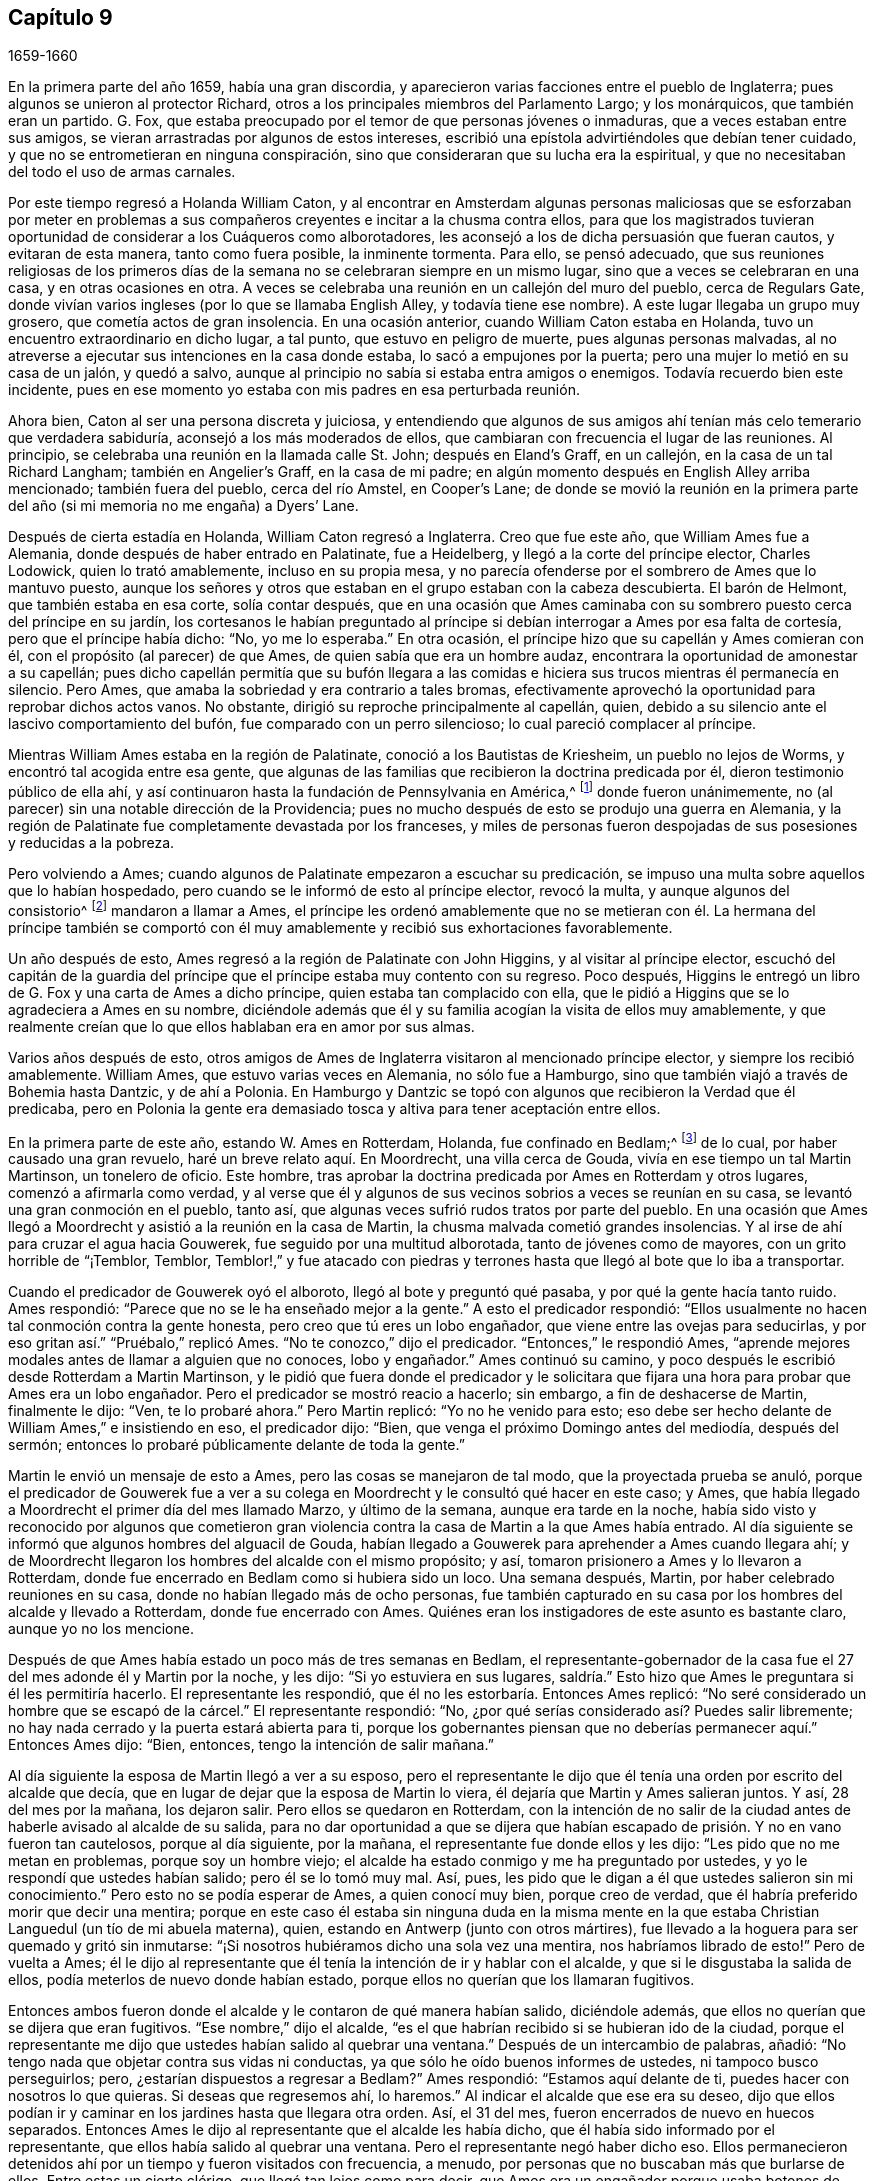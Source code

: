 == Capítulo 9

[.section-date]
1659-1660

En la primera parte del año 1659, había una gran discordia,
y aparecieron varias facciones entre el pueblo de Inglaterra;
pues algunos se unieron al protector Richard,
otros a los principales miembros del Parlamento Largo; y los monárquicos,
que también eran un partido.
G+++.+++ Fox, que estaba preocupado por el temor de que personas jóvenes o inmaduras,
que a veces estaban entre sus amigos,
se vieran arrastradas por algunos de estos intereses,
escribió una epístola advirtiéndoles que debían tener cuidado,
y que no se entrometieran en ninguna conspiración,
sino que consideraran que su lucha era la espiritual,
y que no necesitaban del todo el uso de armas carnales.

Por este tiempo regresó a Holanda William Caton,
y al encontrar en Amsterdam algunas personas maliciosas que se esforzaban por
meter en problemas a sus compañeros creyentes e incitar a la chusma contra ellos,
para que los magistrados tuvieran oportunidad de considerar a los Cuáqueros como alborotadores,
les aconsejó a los de dicha persuasión que fueran cautos, y evitaran de esta manera,
tanto como fuera posible, la inminente tormenta.
Para ello, se pensó adecuado,
que sus reuniones religiosas de los primeros días de la
semana no se celebraran siempre en un mismo lugar,
sino que a veces se celebraran en una casa, y en otras ocasiones en otra.
A veces se celebraba una reunión en un callejón del muro del pueblo,
cerca de Regulars Gate,
donde vivían varios ingleses (por lo que se llamaba English Alley,
y todavía tiene ese nombre).
A este lugar llegaba un grupo muy grosero, que cometía actos de gran insolencia.
En una ocasión anterior, cuando William Caton estaba en Holanda,
tuvo un encuentro extraordinario en dicho lugar, a tal punto,
que estuvo en peligro de muerte, pues algunas personas malvadas,
al no atreverse a ejecutar sus intenciones en la casa donde estaba,
lo sacó a empujones por la puerta; pero una mujer lo metió en su casa de un jalón,
y quedó a salvo, aunque al principio no sabía si estaba entra amigos o enemigos.
Todavía recuerdo bien este incidente,
pues en ese momento yo estaba con mis padres en esa perturbada reunión.

Ahora bien, Caton al ser una persona discreta y juiciosa,
y entendiendo que algunos de sus amigos ahí tenían
más celo temerario que verdadera sabiduría,
aconsejó a los más moderados de ellos,
que cambiaran con frecuencia el lugar de las reuniones.
Al principio, se celebraba una reunión en la llamada calle St. John;
después en Eland`'s Graff, en un callejón, en la casa de un tal Richard Langham;
también en Angelier`'s Graff, en la casa de mi padre;
en algún momento después en English Alley arriba mencionado; también fuera del pueblo,
cerca del río Amstel, en Cooper`'s Lane;
de donde se movió la reunión en la primera parte
del año (si mi memoria no me engaña) a Dyers`' Lane.

Después de cierta estadía en Holanda, William Caton regresó a Inglaterra.
Creo que fue este año, que William Ames fue a Alemania,
donde después de haber entrado en Palatinate, fue a Heidelberg,
y llegó a la corte del príncipe elector, Charles Lodowick, quien lo trató amablemente,
incluso en su propia mesa,
y no parecía ofenderse por el sombrero de Ames que lo mantuvo puesto,
aunque los señores y otros que estaban en el grupo estaban con la cabeza descubierta.
El barón de Helmont, que también estaba en esa corte, solía contar después,
que en una ocasión que Ames caminaba con su sombrero
puesto cerca del príncipe en su jardín,
los cortesanos le habían preguntado al príncipe si
debían interrogar a Ames por esa falta de cortesía,
pero que el príncipe había dicho: "`No, yo me lo esperaba.`"
En otra ocasión, el príncipe hizo que su capellán y Ames comieran con él,
con el propósito (al parecer) de que Ames, de quien sabía que era un hombre audaz,
encontrara la oportunidad de amonestar a su capellán;
pues dicho capellán permitía que su bufón llegara a las comidas
e hiciera sus trucos mientras él permanecía en silencio.
Pero Ames, que amaba la sobriedad y era contrario a tales bromas,
efectivamente aprovechó la oportunidad para reprobar dichos actos vanos.
No obstante, dirigió su reproche principalmente al capellán, quien,
debido a su silencio ante el lascivo comportamiento del bufón,
fue comparado con un perro silencioso; lo cual pareció complacer al príncipe.

Mientras William Ames estaba en la región de Palatinate,
conoció a los Bautistas de Kriesheim, un pueblo no lejos de Worms,
y encontró tal acogida entre esa gente,
que algunas de las familias que recibieron la doctrina predicada por él,
dieron testimonio público de ella ahí,
y así continuaron hasta la fundación de Pennsylvania en América,^
footnote:[A mediados de la década de 1680.]
donde fueron unánimemente, no (al parecer) sin una notable dirección de la Providencia;
pues no mucho después de esto se produjo una guerra en Alemania,
y la región de Palatinate fue completamente devastada por los franceses,
y miles de personas fueron despojadas de sus posesiones y reducidas a la pobreza.

Pero volviendo a Ames; cuando algunos de Palatinate empezaron a escuchar su predicación,
se impuso una multa sobre aquellos que lo habían hospedado,
pero cuando se le informó de esto al príncipe elector, revocó la multa,
y aunque algunos del consistorio^
footnote:[En la Iglesia Romana, consejo de cardenales con o sin el Papa.]
mandaron a llamar a Ames,
el príncipe les ordenó amablemente que no se metieran con él. La hermana del príncipe
también se comportó con él muy amablemente y recibió sus exhortaciones favorablemente.

Un año después de esto, Ames regresó a la región de Palatinate con John Higgins,
y al visitar al príncipe elector,
escuchó del capitán de la guardia del príncipe que
el príncipe estaba muy contento con su regreso.
Poco después, Higgins le entregó un libro de G. Fox y una carta de Ames a dicho príncipe,
quien estaba tan complacido con ella,
que le pidió a Higgins que se lo agradeciera a Ames en su nombre,
diciéndole además que él y su familia acogían la visita de ellos muy amablemente,
y que realmente creían que lo que ellos hablaban era en amor por sus almas.

Varios años después de esto,
otros amigos de Ames de Inglaterra visitaron al mencionado príncipe elector,
y siempre los recibió amablemente.
William Ames, que estuvo varias veces en Alemania, no sólo fue a Hamburgo,
sino que también viajó a través de Bohemia hasta Dantzic, y de ahí a Polonia.
En Hamburgo y Dantzic se topó con algunos que recibieron la Verdad que él predicaba,
pero en Polonia la gente era demasiado tosca y altiva para tener aceptación entre ellos.

En la primera parte de este año, estando W. Ames en Rotterdam, Holanda,
fue confinado en Bedlam;^
footnote:[Un manicomio.]
de lo cual, por haber causado una gran revuelo, haré un breve relato aquí. En Moordrecht,
una villa cerca de Gouda, vivía en ese tiempo un tal Martin Martinson,
un tonelero de oficio.
Este hombre, tras aprobar la doctrina predicada por Ames en Rotterdam y otros lugares,
comenzó a afirmarla como verdad,
y al verse que él y algunos de sus vecinos sobrios a veces se reunían en su casa,
se levantó una gran conmoción en el pueblo, tanto así,
que algunas veces sufrió rudos tratos por parte del pueblo.
En una ocasión que Ames llegó a Moordrecht y asistió a la reunión en la casa de Martin,
la chusma malvada cometió grandes insolencias.
Y al irse de ahí para cruzar el agua hacia Gouwerek,
fue seguido por una multitud alborotada, tanto de jóvenes como de mayores,
con un grito horrible de "`¡Temblor, Temblor,
Temblor!,`" y fue atacado con piedras y terrones
hasta que llegó al bote que lo iba a transportar.

Cuando el predicador de Gouwerek oyó el alboroto, llegó al bote y preguntó qué pasaba,
y por qué la gente hacía tanto ruido.
Ames respondió: "`Parece que no se le ha enseñado mejor a la gente.`"
A esto el predicador respondió:
"`Ellos usualmente no hacen tal conmoción contra la gente honesta,
pero creo que tú eres un lobo engañador, que viene entre las ovejas para seducirlas,
y por eso gritan así.`" "`Pruébalo,`" replicó Ames.
"`No te conozco,`" dijo el predicador.
"`Entonces,`" le respondió Ames,
"`aprende mejores modales antes de llamar a alguien que no conoces, lobo y engañador.`"
Ames continuó su camino, y poco después le escribió desde Rotterdam a Martin Martinson,
y le pidió que fuera donde el predicador y le solicitara
que fijara una hora para probar que Ames era un lobo engañador.
Pero el predicador se mostró reacio a hacerlo; sin embargo,
a fin de deshacerse de Martin, finalmente le dijo: "`Ven, te lo probaré ahora.`"
Pero Martin replicó: "`Yo no he venido para esto;
eso debe ser hecho delante de William Ames,`" e insistiendo en eso, el predicador dijo:
"`Bien, que venga el próximo Domingo antes del mediodía, después del sermón;
entonces lo probaré públicamente delante de toda la gente.`"

Martin le envió un mensaje de esto a Ames, pero las cosas se manejaron de tal modo,
que la proyectada prueba se anuló,
porque el predicador de Gouwerek fue a ver a su colega
en Moordrecht y le consultó qué hacer en este caso;
y Ames, que había llegado a Moordrecht el primer día del mes llamado Marzo,
y último de la semana, aunque era tarde en la noche,
había sido visto y reconocido por algunos que cometieron gran violencia
contra la casa de Martin a la que Ames había entrado.
Al día siguiente se informó que algunos hombres del alguacil de Gouda,
habían llegado a Gouwerek para aprehender a Ames cuando llegara ahí;
y de Moordrecht llegaron los hombres del alcalde con el mismo propósito; y así,
tomaron prisionero a Ames y lo llevaron a Rotterdam,
donde fue encerrado en Bedlam como si hubiera sido un loco.
Una semana después, Martin, por haber celebrado reuniones en su casa,
donde no habían llegado más de ocho personas,
fue también capturado en su casa por los hombres del alcalde y llevado a Rotterdam,
donde fue encerrado con Ames.
Quiénes eran los instigadores de este asunto es bastante claro, aunque yo no los mencione.

Después de que Ames había estado un poco más de tres semanas en Bedlam,
el representante-gobernador de la casa fue el 27 del mes adonde él y Martin por la noche,
y les dijo: "`Si yo estuviera en sus lugares,
saldría.`" Esto hizo que Ames le preguntara si él les permitiría hacerlo.
El representante les respondió, que él no les estorbaría. Entonces Ames replicó:
"`No seré considerado un hombre que se escapó de la cárcel.`"
El representante respondió: "`No,
¿por qué serías considerado así? Puedes salir libremente;
no hay nada cerrado y la puerta estará abierta para ti,
porque los gobernantes piensan que no deberías permanecer aquí.`" Entonces Ames dijo:
"`Bien, entonces, tengo la intención de salir mañana.`"

Al día siguiente la esposa de Martin llegó a ver a su esposo,
pero el representante le dijo que él tenía una orden por escrito del alcalde que decía,
que en lugar de dejar que la esposa de Martin lo viera,
él dejaría que Martin y Ames salieran juntos.
Y así, 28 del mes por la mañana, los dejaron salir.
Pero ellos se quedaron en Rotterdam,
con la intención de no salir de la ciudad antes de
haberle avisado al alcalde de su salida,
para no dar oportunidad a que se dijera que habían
escapado de prisión. Y no en vano fueron tan cautelosos,
porque al día siguiente, por la mañana, el representante fue donde ellos y les dijo:
"`Les pido que no me metan en problemas, porque soy un hombre viejo;
el alcalde ha estado conmigo y me ha preguntado por ustedes,
y yo le respondí que ustedes habían salido; pero él se lo tomó muy mal.
Así, pues, les pido que le digan a él que ustedes salieron sin mi conocimiento.`"
Pero esto no se podía esperar de Ames, a quien conocí muy bien, porque creo de verdad,
que él habría preferido morir que decir una mentira;
porque en este caso él estaba sin ninguna duda en la misma mente
en la que estaba Christian Languedul (un tío de mi abuela materna),
quien, estando en Antwerp (junto con otros mártires),
fue llevado a la hoguera para ser quemado y gritó sin inmutarse:
"`¡Si nosotros hubiéramos dicho una sola vez una mentira,
nos habríamos librado de esto!`"
Pero de vuelta a Ames;
él le dijo al representante que él tenía la intención de ir y hablar con el alcalde,
y que si le disgustaba la salida de ellos, podía meterlos de nuevo donde habían estado,
porque ellos no querían que los llamaran fugitivos.

Entonces ambos fueron donde el alcalde y le contaron de qué manera habían salido,
diciéndole además, que ellos no querían que se dijera que eran fugitivos.
"`Ese nombre,`" dijo el alcalde,
"`es el que habrían recibido si se hubieran ido de la ciudad,
porque el representante me dijo que ustedes habían salido al quebrar una ventana.`"
Después de un intercambio de palabras, añadió:
"`No tengo nada que objetar contra sus vidas ni conductas,
ya que sólo he oído buenos informes de ustedes, ni tampoco busco perseguirlos; pero,
¿estarían dispuestos a regresar a Bedlam?`"
Ames respondió: "`Estamos aquí delante de ti, puedes hacer con nosotros lo que quieras.
Si deseas que regresemos ahí, lo haremos.`"
Al indicar el alcalde que ese era su deseo,
dijo que ellos podían ir y caminar en los jardines hasta que llegara otra orden.
Así, el 31 del mes, fueron encerrados de nuevo en huecos separados.
Entonces Ames le dijo al representante que el alcalde les había dicho,
que él había sido informado por el representante,
que ellos había salido al quebrar una ventana.
Pero el representante negó haber dicho eso.
Ellos permanecieron detenidos ahí por un tiempo y fueron visitados con frecuencia,
a menudo, por personas que no buscaban más que burlarse de ellos.
Entre estas un cierto clérigo, que llegó tan lejos como para decir,
que Ames era un engañador porque usaba botones de estaño,
para hacerle creer a las personas que eran de plata.
Mientras Ames estuvo confinado ahí, escribió algunos documentos que publicó después,
y entre ellos estaba una contestación a la respuesta que había dado un tal Jacob Koelman,
a ochenta y tres preguntas formuladas por dicho Ames.
Cuando finalmente fueron puestos en libertad, Ames viajó a Alemania,
como ha sido dicho antes, y de ahí regresó a su país nativo,
y después de un tiempo regresó a Holanda, al igual que William Caton.

Ahora regreso a Inglaterra,
donde se publicó de forma impresa un relato de los sufrimientos del pueblo llamado Cuáqueros,
el cual al ser presentado al Parlamento, se le entregó al presidente Thomas Bampfield.
Este contenía un relato de más de ciento cuarenta personas,
todas especificadas por nombre, que por celebrar reuniones, rehusar hacer un juramento,
no quitarse el sombrero, no pagar los diezmos, o viajar por todo el país,
habían sido capturados y encarcelados.
Muchos habían sido despojados de sus bienes, y veintiuno de estos habían muerto,
bien por enfermedades en prisión, bien por violentos maltratos.
Entre estos estaba un tal Richard Sale, de West Chester, quien siendo alguacil,
hizo comparecer ante él a un ministro del pueblo llamado Cuáqueros,
con una orden que lo declaraba vagabundo, cuya conducta convenció tanto al alguacil,
que le dio la libertad.
Y como el mencionado Sale llegó a ver cómo los sacerdotes
y las personas estaban extremadamente oscurecidas,
realizó un acto extraordinario para mostrarles por medio de una señal,
que ellos necesitaban ser alumbrados; a saber,
entró en pleno día con una linterna y una candela encendida a la '`casa
del campanario,`' durante el sermón. Pero esto fue resentido a tal grado,
que por orden del alcalde fue puesto en prisión,
y arrojado a un hueco llamado Little Ease.
Este hueco era muy estrecho, y no podía contener bien su cuerpo;
y fue introducido con tal violencia, que su cuerpo quedó herido y él escupía sangre.
Poco después de esto se enfermó gravemente,
su cuerpo se hinchó (debido a lo apretado que estaba
dentro del hueco) y murió con gran dolor.

En el antes mencionado recuento impreso,
también se mostraba que en los últimos seis años cerca de dos mil personas,
por ser Cuáqueras, habían sufrido en sus cuerpos y posesiones.
A este relato se le añadió un documento firmado por más
de ciento sesenta personas (varias de las cuales yo conocía),
en el que le ofrecían al Parlamento ponerse en el lugar de sus hermanos confinados,
ya fuera en prisiones, casas de corrección o mazmorras,
siendo que algunos estaban encadenados y que otros yacían enfermos sobre un poco de paja,
y se declaraban listos a intercambiar lugares con ellos por verdadero amor,
para que pudieran salir y no morir por los sufrimientos,
como ya había sucedido con muchos; para evitarlo,
estaban dispuestos a asumir los sufrimientos de sus hermanos y dar sus vidas por ellos.
Debajo de sus nombres añadieron: "`Si hubiéramos sido de la raza de Esaú,
habríamos desfallecido antes de este tiempo; y si hubiéramos sido de la progenie de Caín,
habríamos peleado con su arma.
Pero este nunca fue, ni es ahora,
el camino de los justos y escogidos desde la fundación del mundo,
de los cuales somos nosotros.`"
Este documento fue entregado al Parlamento en el mes llamado Abril,
pero no encuentro que se haya aceptado el ofrecimiento,
ni que se haya hecho algo por liberar a los prisioneros.

Por esta época,
Edward Burrough publicó también un documento que contenía
una predicción muy sorprendente de lo que sucedió después,
cuando el rey Carlos II fue puesto en el trono.
En este dice, que en el primer mes, mientras viajaba en Warwickshire,
sus meditaciones estaban centradas en el Señor,
y al considerar los injustos y deplorables sufrimientos que habían
sido infligidos al pueblo del Señor durante esos pocos años,
un clamor lo había atravesado: "`¡El Señor será vengado,
el Señor será vengado de sus enemigos, y Él vengará la causa de Su pueblo!`"
Este clamor lo golpeó profundamente, y por ello,
su corazón se quebrantó y su espíritu se derritió delante del Señor,
y le pareció que se le decía: "`Escríbeles a los gobernantes y adviérteles una vez más,
de la recompensa e indignación que están a punto de caer sobre ellos; es decir,
de la justa recompensa que recibirían por todas sus acciones.
Según han hecho, así les será hecho.
Así como han buscado destruir la generación de los justos,
así serán destruidos de la faz de la tierra.
Así como han juzgado y condenado injustamente al inocente,
así serán condenados y justamente juzgados por el Señor. Así como han
arrojado los cuerpos de los pobres corderos de Cristo en prisión,
y han sido una trampa para ellos, así serán atrapados y llevados en cautiverio.
Así como han hecho que los bienes y posesiones del inocente se arruinen,
y los han hecho presa, así también la maldición del Señor arruinará sus bienes.
En efecto, así como han hecho ellos, les será hecho; y así como han medido a otros,
serán medidos de nuevo.`"
"`Entonces,`" dijo E. Burrough, "`vi cerca una gran miseria y desolación, o sea,
vi la espada del Señor que los debía matar.
Contemplé que estaba lista para la matanza, y en la consciencia de estas cosas,
una tristeza cayó sobre mi espíritu al considerar
la desolación y el juicio que estaban cerca,
a punto de ser ejecutados sobre los crueles opresores.`"
Por esto, les escribió lo siguiente:

[.embedded-content-document.paper]
--

Por tanto, a todos ustedes gobernantes,
y a todos los que han pisoteado la herencia de Dios,
y a todos los que han desatendido las muchas advertencias que han recibido, les digo,
en el poder del Señor Dios, en Su dominio y por Su Espíritu:
Esta es una advertencia más para ustedes de parte del Señor,
de que estas cosas ciertamente deben suceder y ser cumplidas en su tiempo;
ningún hombre será capaz de liberar a su hermano,
sino que cada uno llevará su propia carga y beberá su propia copa preparada
para él. Y aunque esto ha sido considerado una cosa liviana entre ustedes,
y han despreciado la reprensión y continuado sin temor,
aun así el Señor los ha perdonado, y no ha ejecutado rápidamente el juicio sobre ustedes,
sino que ha esperado que regresen.
Sin embargo, no han aceptado el trato del Señor hacia ustedes al perdonarlos,
y por tanto, Sus juicios serán mayores sobre ustedes.

Vengan ahora al Testigo en sus propias consciencias
y díganme qué mal ha hecho este pueblo.
El bien de quién han tomado o qué han buscado de ustedes.
En qué han sido ellos una carga para ustedes,
sino en reprender sus iniquidades y desear su redención. Si sólo
consideraran esto y confesaran la Verdad en sus consciencias,
¿no les diría esta que ellos han sufrido pacientemente
todas las cosas que ustedes cruelmente les han impuesto?
¿No han caminado pacíficamente para con ustedes, y andado humilde,
mansa y justamente entre sus vecinos?
¿No han sido ellos mansos e inocentes como corderos,
y como ovejas delante de los trasquiladores?
¿Han ofendido a alguien?
¿Han buscado derrocar el gobierno, o han buscado alguna vez venganza contra sus enemigos?
¿Qué daño le han hecho a una persona o propiedad, excepto a Satanás y su reino?
¿No han buscado reformar y rescatar a los impíos de sus caminos?
¿No se han compadecido y orado por sus enemigos?
¿No han caminado en todas las cosas con buena consciencia
hacia el Señor y hacia todos los hombres?
Sí, mis amigos, en el día del Señor,
cuando el Testigo en sus consciencias no sea limitado, sino que hable claramente,
y cuando el Juez imparcial aparezca en Su trono, entonces admitirán estas cosas.

Por tanto, les digo: Reciban el juicio del Señor para que los purifique, de lo contrario,
el juicio los destruirá. Vengan y sean más sabios,
a fin de que algunos de ustedes sean como un tizón
arrancado del fuego y salvado de ser consumido;
porque la visitación del Señor se acerca a su fin,
cuando Su amorosa bondad se cerrará para ustedes y Su paciencia se volverá furia.
Él hará que ustedes sepan que nosotros somos Su pueblo, con quienes se han portado así;
sí, lo sabrán repentinamente.
¡Oh, qué les diré!
Porque el profundo sentido de esto permanece sobre mi corazón cuando considero,
que en todas las edades el Señor ha vengado la causa de Su pueblo,
y cuando el tiempo de sus sufrimientos había expirado,
rompía las ataduras de iniquidad y los liberaba.
Así Lo hizo con el Israel de antaño; muchas veces Su manera de tratar con Su pueblo fue,
abatirlo por medio de los sufrimientos y levantarlo de nuevo en gloria;
y permitir que los enemigos se gloriaran sobre ellos por un tiempo,
para que Él pudiera derribarlos.
Y así lo hizo en Inglaterra, en el caso de los obispos y sus perseguidores,
contra el pobre pueblo en ese entonces llamado Puritanos.
¿No confundió Él a ese grupo perseguidor y liberó a Su pueblo?
¿Acaso no es Él, el mismo hoy?
¿No efectuará Él la misma obra este día? Sí, sin ninguna duda, y hará mucho más,
en la medida que la manifestación de la Verdad sea
más clara de lo que era en los días de ellos,
y en la medida que los gobernantes y el pueblo de
esta nación rechacen un testimonio más claro,
que el testimonio de los Católicos en los días de la reina María,
o el de los obispos y prelados en los días de ellos.
Porque el Señor ha mirado los sufrimientos de Su pueblo y ha dicho:
"`Suficiente;`" pues los ha probado y hallado fieles,
y todo esto ha sido permitido para probarlos, no para destruirlos.
Y así como Él los ha preservado en paciencia y paz a través de todo,
así les dará corazones para que caminen de manera digna de su liberación.
Y así como han abundado en paciencia en sus sufrimientos,
así abundarán en alabanzas eternas en el día de su liberación,
cuando el Señor quebrante el yugo de los oprimidos y libere a Su pueblo interna y externamente.
Entonces cantarán al Señor sobre todos sus enemigos,
quienes serán atormentados y confundidos en el doloroso disgusto del Señor;
porque la recompensa de ellos viene y su recompensa será como su obra,
y Él les dará dolor y angustia, en lugar de gozo.

Pero, de nuevo, cuando consideraba la longanimidad,
paciencia y tolerancia del pueblo inocente del Señor bajos todos sus sufrimientos,
y miraba su inocencia y su justicia,
y el espíritu de santidad con el que el Señor los ha bendecido, mi corazón se alegraba.
Y mi gozo era mayor cuando contemplaba su inocencia y lo irreprensible de su causa,
mediante lo cual la injusticia de sus sufrimientos se hacía más evidente.
Y cuando miraba y contemplaba cómo se incrementaban bajo todos sus sufrimientos,
y cómo convertía el Señor todas estas cosas para
el bien de ellos y para derrota de sus enemigos,
y cómo por la forma en que sus enemigos intentaban
destruirlos para que no fueran un pueblo,
el Señor los incrementaba maravillosamente para que fueran un gran pueblo;
porque a través de todo esto han crecido en vida y poder, en fuerza y número,
y así han sido animados a seguir al Señor con más celo y valentía;
en la consideración de esto me regocijé y magnifiqué al Señor,
porque había hecho surgir Su alabanza, incluso a través de la maldad del impío,
y porque había incrementado a Su pueblo y lo había
exaltado a través de la crueldad de todos sus enemigos.
Cuando consideraba cómo el Señor les ha dado dominio y cómo
ha llevado sus vidas a reinar sobre todos sus enemigos,
estas cosas eran de alegría para mí. Al mirar retrospectivamente
en las edades y ver que no había habido nada,
que no había habido un pueblo por generaciones que hubiera crecido y se
hubiera levantado a través de toda oposición como ha sucedido con este,
es una señal y un testimonio de que somos del Señor, y que estas cosas son sólo de Él,
para Él y por Él, para que Él sea alabado por los siglos de los siglos.

Además, cuando considero cómo ha llevado a cabo el Señor esta obra entre Su pueblo,
que no ha sido por nada del hombre, ni por el brazo de la carne,
sino que en pura inocencia y sencillez se ha realizado;
que no ha sido por la sabiduría de este mundo, ni por hombres en lugares de honor,
ni de poder en las naciones, porque este pueblo ha carecido de todas esas cosas;
y que lo que son ahora, ha sido a través de la oposición de todo esto,
pues ellos no han tenido a ninguno de los grandes hombres
de la tierra a su lado para defenderlos ni establecerlos,
sino que todos han estado contra ellos; y que de hecho,
opresión y tiranía han sido ejecutadas sobre ellos,
en lugar de alguna aprobación o justificación de los hombres en autoridad externa;
entonces, puede ser verdaderamente dicho, que no hay nada del hombre en esta obra,
sino que toda es del Señor y por Su propio poder;
y que el inicio y realización de estas cosas han sido de
manera contraria a todas las falsas sectas y falsas iglesias.
Porque sabemos que todas las sectas en esta nación se han levantado y se han establecidas,
a través del consentimiento de los hombres que tienen un lugar y poder;
y que el surgimiento y caída de todas las iglesias falsas han dependido del hombre,
de la sabiduría de este mundo y de la autoridad de los poderes de la tierra.
En la medida que los poderes de la tierra se han colocado al lado de ellas,
así han sido erigidas; y en el disgusto de la autoridad, han sido derribadas.
Pero en cuanto a este pueblo,
ellos han sido levantados por el Señor y establecidos por Él,
aún en contra de todos los hombres.

Por tanto, que todos los perseguidores se inclinen delante del Señor,
y que todos los santos caminen humildemente ante Su vista,
y continúen en esa vida inocente en la que han comenzado.
Que nunca olviden las misericordias del Señor y lo que Él ha llevado a cabo,
quien ha manifestado grandes cosas y hará aún más,
para la confusión de todos Sus enemigos y alabanza de Su pueblo escogido.
Todos ustedes santos sobre la tierra,
miren al Señor continuamente y no se vuelvan a ídolos,
sino que el Señor sea el gozo de ustedes para siempre.

[.signed-section-signature]
E+++.+++ B.

--

No mucho después de la publicación de este documento, en el mes llamado mayo,
Edward Burrough y Samuel Fisher fueron de Dover a Dunkirk,
donde había una guarnición inglesa.
La noticia de la llegada de ellos se esparció rápidamente por el pueblo.
Como el gobernador Lockhart no estaba ahí, su representante, el coronel Alsop,
con el consejo de oficiales, envió a buscarlos;
y cuando llegaron les preguntaron qué asunto los
había llevado ahí. Ellos respondieron a esto,
y a la mañana siguiente indicaron por escrito, que habían ido a visitar a los Jesuitas,
frailes, sacerdotes y a otros Católicos,
para mostrarles los errores de sus caminos y la falsedad de su adoración, etc.,
ya que habían sido llamados a predicar el evangelio eterno a las naciones.
Estuvieron algunas horas conversando con el mencionado representante y los oficiales,
y fueron tratados con amabilidad; pero el representante dijo, sin embargo,
que sería peligroso para ellos permanecer en el pueblo,
y por eso les pidió que se fueran.
A esto ellos respondieron, que si él lo deseaba, no podían recibir tal deseo,
y que si se los ordenaba, no podían obedecer su orden en ese caso,
porque no podían irse del pueblo a menos que fuera por la voluntad de Dios,
según la cual habían llegado ahí. Después de mucho razonar los dejaron ir,
y al día siguiente fueron a ver a los frailes Capuchinos,
y tuvieron una conversación con los principales de ellos en su jardín,
acerca de la luz de Cristo con la que todo hombre es alumbrado.
También les dijeron que el poderoso día del Señor estaba cerca de ellos,
y que el Señor había venido a buscarlos y a probarlos, y que Él talaría sus caminos,
adoraciones y obras idólatras.
Al día siguiente Burrough les escribió algunas preguntas
a los frailes y monjas del pueblo y alrededores,
que les fueron enviadas en Latín. La introducción dice así:

[.embedded-content-document.letter]
--

El poderoso día del Señor ha llegado, y viene sobre ustedes y sobre todo el mundo.
Despierten, despierten, los que duermen en la tierra,
porque el terrible Dios se está levantando para pleitear contra ustedes,
y darle a todo el mundo la copa de Su feroz indignación, por causa de sus idolatrías,
hipocresías y abominaciones que han corrompido la tierra,
y han subido delante de Él y lo han provocado.
El clamor de los justos que han sido golpeados y llevados a la muerte,
ha entrado en los oídos del Altísimo, y Su espada, que es la Palabra de Su boca,
se ha despertado para herir y destruir a todos Sus enemigos.
El día de la visitación a ustedes ha llegado,
en el que el Señor los escudriña y prueba para recompensarlos;
y esta es la palabra del Señor para ustedes.

Por tanto, soy movido por el Señor a plantearles algunas preguntas,
para la prueba de sus espíritus y caminos; de las cuales solicito su respuesta,
para que todas las cosas puedan ser llevadas a la luz y al verdadero juicio,
y que ustedes sean juzgados justamente, y para que por el Espíritu del Señor,
sean absueltos o condenados de acuerdo con sus obras.

--

Estas preguntas se referían, en parte, a las órdenes^
footnote:[Hermandades religiosas reconocidas por la iglesia Católica.]
de frailes y monjas, si una cosa así existía en la iglesia en los días de los apóstoles;
y con respecto a la adoración y a las ceremonias Católicas,
se demandaba prueba de su legitimidad a partir de las Sagradas Escrituras.
Después de la entrega de estas preguntas a los Capuchinos,
Edward Burrough y Samuel Fisher también fueron a los frailes de otras órdenes,
y entraron en conversaciones con ellos,
pero sus sencillas palabras contra los ritos y ceremonias idólatras no encontraron entrada.
Después de una estancia en el pueblo, habiendo ido al seminario de los Jesuitas,
entraron en discusión con su principal rector,
y después de una conferencia de aproximadamente tres horas, él se cansó,
y alegando tener otros asuntos, dijo que no se quedaría más con ellos;
y así se separaron.
Ellos le preguntaron al rector si él aceptaría más conversaciones en otro momento,
pero él se rehusó. Burrough después le escribió una carta, cuyo inicio es así:

[.embedded-content-document.letter]
--

Amigo, tu sabiduría y tu conocimiento son terrenales y sensuales,
y por eso no puedes conocer las cosas del reino de Dios.
+++[+++Y concluyó con esta pregunta:]
¿Qué es esa ramera que se ha sentado sobre multitudes?
¿Qué es esa copa de oro en su mano?
¿Qué son las abominaciones y fornicación de las que está llena su copa,
que ha hecho que reyes y pueblos beban?

--

Pero ni estas preguntas ni las otras fueron respondidas.
Burrough y Fisher también visitaron a las monjas; y ellas,
hablándoles a través de una reja,
les preguntaron si ellos eran de la orden de los llamados Cuáqueros,
y al percibir pronto que sí lo eran,
les dijeron que no podían escucharlos y se fueron enseguida.
Edward Burrough también les escribió algunas proposiciones a los Jesuitas,
sacerdotes y frailes,
en las que particularmente describía la tiranía de la iglesia de Roma,
en su verdadera naturaleza;
y estas proposiciones les fueron enviadas en latín.
Ellos permanecieron todavía unos días en el pueblo,
y tuvieron varias reuniones entre los soldados ingleses.
Burrough también les escribió a ellos y les pidió que fueran fieles al Señor,
y que no buscaran sus propios fines, sino el honor de Dios.
También les mostró cuál era su deber en su puesto militar, y les dijo:
"`¿Qué saben ustedes,
si el Señor tiene una buena obra para que hagan si son fieles a Él? Sé,
que la obra del Señor es hacer a los hombres verdaderamente religiosos,`" dijo él,
"`sin embargo, Él puede obrar a través de ustedes para derribar las zarzas y los espinos,
las rocas y collados que se han establecido contra el Señor.`" También les aconsejó,
que si en algún momento una obra así llegaba a ser su suerte, no fueran ambiciosos,
ni vanagloriosos,
sino que se empeñaran en buscar la anulación de la
inquisición católica y de sus crueles leyes.
Y les encargó a los oficiales que no fueran tiranos ni opresores con los soldados pobres,
sino cariñosos y mansos, y ejemplos de toda bondad para con ellos.
Y luego agregó: "`Y así, al no tener pecado sobre sus consciencias,
enfrentarán a sus enemigos con valentía, y no le temerán a la muerte,
sino que estarán dispuestos a ofrecer sus vidas por una buena causa.`"
Pero para que nadie pensara que estaba a favor de portar armas,
sino a favor de ser inofensivos y de no oponer resistencia,
también les dijo que el Señor tenía una obra más honorable, es decir,
destruir el reino del diablo y el terreno de las guerras.
Y que había que buscar una victoria más honorable, a saber, la victoria sobre el pecado, etc.

Burrough y Fisher, una vez enviados a llamar por el gobernador Lockhart,
encontraron a muchos oficiales con él, y después de una amistosa conversación,
ellos les aconsejaron moderación y temor de Dios, y así se separaron.
Y después de haber cumplido su servicio en el pueblo, regresaron a Inglaterra.

No mucho después de esto,
Burrough dio a conocer las mencionadas preguntas en forma impresa,
y también escribió un documento para el Parlamento,
en el que exhortaba a los miembros de esa asamblea
a temer a Dios y a no oprimir a las personas honestas,
sino a liberarlas de la opresión y tiranía;
no fuera a ser que el Señor cayera sobre ellos repentinamente y los hiciera pedazos.

Al encontrarse que el poder del protector Richard Cromwell ya estaba declinando,
fue convencido por los oficiales del ejército a que disolviera este Parlamento,
el cual había comenzado a investigar cómo se empleaban los subsidios;
y por dirección de algunos de los principales republicanos,
el Parlamento Largo fue llamado de nuevo.
Este Parlamento creó un comité de seguridad para
detener a los que perturbaban el orden público,
y para hacer cambios entre los oficiales militares,
ya fuera destituyéndolos o por algún otro medio.
Y a medida que este Parlamento crecía en poder, también erigió un consejo de estado,
y luego se le mandó un mensaje a Richard Cromwell
(quien ya estaba desprovisto de todo poder),
para que desalojara el palacio de Whitehall, lo que finalmente hizo,
ya que el Parlamento le concedió dos mil libras por gastos de mudanza,
y prometió pagar sus deudas contraídas por el público.
Su hermano Henry, que era el representante de Irlanda,
también fue llamado por el Parlamento a que regresara, y así,
estos dos hermanos fueron reducidos de nuevo al estado de ciudadanos particulares.

Entonces E. Burrough le escribió una carta al Parlamento,
y en esta los exhortaba seriamente a desistir de toda persecución por motivo religioso,
y a quitar las leyes que la permitían. Por este tiempo hubo
una insurrección en Cheshire en apoyo al rey Carlos,
bajo el mando de sir George Booth, quien, habiendo recibido una comisión del príncipe,
reunió tal número de seguidores que se apoderó de la ciudad de Chester.
Entretanto,
el Parlamento había mandado a Edmund Ludlow a Irlanda para
que fuera el comandante en jefe del ejército ahí,
en lugar de Henry Cromwell,
y el general Lambert fue enviado con un ejército contra Booth.
Ahora bien,
dado que algunas personas temerarias que se hacían llamar Cuáqueros
estaban a favor de tomar las armas bajo el mando de Lambert,
y hallar que el comité de seguridad ofrecía grandes
posiciones y mandos a algunos de esa persuasión,
para arrastrarlos de la verdad que profesaban,
G+++.+++ Fox escribió un documento en el que mostraba lo ilícito de las guerras y peleas,
presentándolas como una obra que no correspondía en absoluto a los seguidores de Cristo.
Exhortó a sus amigos a que no se unieran con los que tomaban armas,
sino a que pelearan sólo con las armas espirituales,
las que quitarían la razón de todas las armas carnales.
Esto también lo recomendaba en su predicación,
pues él afirmaba y practicaba siempre una vida pacífica e inofensiva.

En cuanto a George Booth, fue derrotado y al tratar de escapar vestido con ropa de mujer,
fue descubierto en una posada y puesto bajo custodia,
y cuando fue llevado a Londres por orden del Parlamento, lo confinaron en la Torre.
Los oficiales del ejército, del que George Fleetwood era ahora comandante en jefe,
estaban muy ocupados tratando de obtener el poder en el Parlamento,
lo que causó una gran división y confusión en la nación, porque era bien sabido,
que si el poder supremo era ofrecido al ejército, ellos podían, entonces,
hacer lo que quisieran, y por tanto, la nación sería gobernada por la espada.
También estaba fresco en la memoria,
que había sido por el ejército que Cromwell había avanzado hasta
convertirse en protector y supremo gobernador de la nación;
y por eso muchos se habían opuesto a esa designación.

Por este tiempo también,
los oficiales militares se inclinaron a eliminar las cargas de los diezmos,
y a establecer otra manutención para los predicadores nacionales.
Pero como no querían que el Parlamento fuera el amo del ejército,
se quejaron de haber sido engañados por el Parlamento,
y el coronel Desborough dijo que el Parlamento no había cumplido
ninguna parte de las promesas que le habían hecho al ejército;
que no se habían preocupado por asegurar la libertad
religiosa para las consciencias tiernas;
y que la intención de ellos era quitar a los principales oficiales,
y colocar a otros en sus mandos que fueran de principios diferentes.

Ahora bien,
el consejo de oficiales militares estaba a favor de convocar a un nuevo Parlamento,
pero esto se topó con una oposición no pequeña. En este ajetreo,
el consejo de oficiales empezó a buscar el favor del clero,
y acordaron con ellos que su manutención por diezmos no sería quitada,
hasta que se impusiera otro ingreso amplio y seguro para ellos.
También acordaron que debían ser tomadas algunas disposiciones
para los que diferían en fe y adoración de la iglesia establecida,
pero que los Cuáqueros y algunos otros, cuyos principios, según ellos,
"`tendían a la destrucción civil de la sociedad,`" no debía ser tolerados del todo.
En este confundido estado,
cuando algunos estaban a favor y otros en contra del Parlamento,
por lo que apenas se sabía en quien residía la autoridad suprema,
Edward Burrough escribió y publicó de manera impresa, un extenso discurso titulado,
"`A message to the present rulers of England, whether committee of safety, so called,
council of officers, or others whatsoever.^
footnote:["`Mensaje a los actuales gobernantes de Inglaterra,
sean del comité de seguridad, así llamado, del consejo de oficiales,
o de cualquier otro.`"]`" Él indicaba a manera de introducción,
que el contenido le había sido encomendado para que lo entregara de palabra y viva voz,
a los hombres que entonces estaban en el poder, pero como no había podido hacerlo,
había escrito lo que tenía.

[.embedded-content-document.letter]
--

[.salutation]
Amigos,

Mi Amo es un alto, fuerte y poderoso príncipe, y muy honorable; y todo temor, reverencia,
respeto y sujeción le pertenecen sólo a Él, de parte de ustedes y de toda la humanidad.
Él es sabio y entendido, y de gran fortaleza,
y Su dominio es desde la eternidad hasta la eternidad.
Él puede hacer todo lo que quiera en el cielo y en la tierra,
porque Él gobierna con Su vara de hierro sobre el mundo, y todo lo que dice, se hace;
porque Su palabra es un mandamiento eterno.
Si Él le dice a un hombre, "`vive,`" así es; si le dice a un hombre, "`muere,`" sucede.
Si Él le da paz a un hombre, o a una nación, nadie puede hacer la guerra;
y si Él hace guerra contra una persona, o contra una nación,
ningún hombre es capaz de hacer la paz.
Porque Él tiene todo el poder en Su mano, y se le ha dado todo el juicio y la autoridad.
Él es el Hijo del Dios vivo, el Creador eterno.
Él era, es y ha de venir.
Su ojo contempla todas las cosas, y Su brazo rodea el cielo y la tierra;
y siempre ha cumplido y cumplirá Su propósito.
Si Él establece gobernantes, ellos deben gobernar;
y si los derriba nadie lo puede impedir.
A quien quiere, honra; y si es Su complacencia, avergüenza a los hombres.
Si derriba a una nación, nadie puede edificarla,
y si confunde poderes y autoridades en los reinos de los hombres,
todos caen como hierba seca delante de Él.

¡Contemplen, ustedes hombres! Él es tan grande y fuerte, y de tan grande autoridad,
que todo lo que dice, se hace; y todo lo que quiere, se cumple;
y nadie puede resistirlo y vencer Su poder, cuando Su voluntad es realizar una obra.
Él es justo y misericordioso, lleno de bondad, justicia y verdad;
toda virtud habita en Él, y Su juicio y Su misericordia, Su autoridad y Su mansedumbre,
Su ira y Su amor, son compañeros.
¿Qué son ustedes delante de Él? O,
¿cómo podrán resistirlo o hacer retroceder Su propósito con respecto a ustedes
y a esta nación? Porque ustedes no tienen ser ni aliento sin Él. ¡Contemplen,
ustedes hombres!
Ciertamente son como el polvo ante el viento, así son para Él;
pronto arrastrados y el lugar de ustedes no se encuentra.
Como la hierba delante del segador, así son delante de Él; pronto cortados y marchitados,
y la belleza de ustedes extinguida por completo.
Como una vasija de alfarero bajo una vara de hierro, así son para Él;
Él puede quebrantarlos de inmediato y nunca ser vendados.
Como una gota de la fuente, así son para Él; pronto secada y hecha nada.

Por tanto, ustedes hombres, ustedes mortales criaturas, ignorantes,
hijos de transgresores, polvo y cenizas--porque así son en comparación con Él,
este poderoso Príncipe--escuchen Su mensaje, que viene de Él para ustedes.
¡Oigan y teman, y no sean obstinados contra el Señor Dios, que está a punto de hablarles!

En cuanto a esta pequeña isla de Inglaterra,
en la que se encuentran el lugar y ser actual de ustedes,
es una isla a la que el Señor le ha mostrado gran
favor en épocas pasadas y en el tiempo presente;
y debo decirles, que Él tiene un propósito de amor hacia ella,
y de honrarla a la vista del mundo, aunque a través de grandes tribulaciones.
Él tiene un propósito de gran bien para ella, porque tiene una Semilla,
una preciosa Semilla esparcida en ella,
tiene un pueblo que le teme a Su nombre y ha caminado en Sus caminos.
Él los ha hecho y los ha elegido, y lo que son, es por Él,
para que Él pueda habitar entre ellos y tener el gobierno completo sobre todos ellos.
Sí, Él tiene un propósito con respecto a esta nación, y Él la va a purificar con juicio,
y va a refinar a sus habitantes a través del fuego de las tribulaciones,
para que ella sea agradable a Él y apta para hacer Su voluntad.
Él tiene el propósito de obrar algo grande en ella, y debo decirles,
tal como Él me ha dicho que lo haga.
Él hará que Su nombre sea exaltado y reverenciado en esta isla,
y Su terror será enviado desde ella a través del mundo,
y Su rama se extenderá por todo la tierra.
Él se propone en Su tiempo,
tomarla en Su propia mano y regir el gobierno de ella con Su propio cetro,
establecer sólo la justicia, y derrocar a todos los opresores y todas las opresiones;
porque los reinos de este mundo deben convertirse en reinos del Señor y de Su Cristo.

Es cierto, que desde hace mucho tiempo, mi Amo ha sido, por decirlo así,
desterrado de la nación, y no se le ha permitido disfrutar Su derecho;
sino que ha sido expulsado, por decirlo de alguna manera,
por la fuerza de Satanás y anticristo,
quien por mucho tiempo ha usurpado la autoridad sobre los habitantes de esta nación,
y en ausencia de mi Amo, se ha ejercido lamentable injusticia, crueldad, inmisericordia,
tiranía y opresión sobre los habitantes;
y las pobres criaturas han sido mantenidas en gran esclavitud por sus gobernantes,
quienes han gobernado por el poder del dragón. Estas
han sido mantenidas por muchos años en gran ceguera,
ignorancia y bajo gran opresión (tanto de cuerpo como de espíritu) por maestros anticristianos,
mientras el gran Rey ha estado ausente, y, por decirlo así, lejos del país. Así, pues,
en todo este tiempo, han gobernado y reinado el anticristo y el diablo,
y han ejecutado opresión, y hecho leyes y decretos tiránicos,
tanto en la iglesia como en el estado;
y toda la nación ha estado fuera del orden correcto,
y yace asolada y estéril de buen fruto.
Los hombres que han gobernado por muchos años,
no han gobernado simplemente por la autoridad de mi Amo, sino por otro poder;
aunque no sin el conocimiento de mi Señor,
ni como si Él no tuviera poder para hacer otra cosa,
pero ha permitido que sea así por Su beneplácito.

Los hombres continúan mandando y gobernando en sus propias voluntades,
y en pos de sus propios deseos;
y el pueblo ha caminado perversamente para con Él y entre sí. Todo esto Él lo ha permitido,
no como si lo aprobara (porque Sus mensajeros y Su
Testigo en las consciencias de las personas,
han estado reprendiendo los caminos impíos del pueblo),
pues menudo ha mostrado Su desagrado, de muchas maneras, con señales,
con muchos juicios y extraños derrocamientos de gobernantes,
profetas y maestros de esta nación,
y aun así han continuado contra Su mente y contra Su voluntad,
a pesar de Sus reprensiones y juicios.
Sin embargo, Él ha sido lento para la ira y ha tenido gran paciencia,
y ha soportado todas las cosas, y ha tomado sobre Sí mismo la injusticia y la crueldad,
la maldad y la idolatría,
y toda la iniquidad que ha abundado en la nación y ha sufrido bajo ello,
y lo ha soportado por un tiempo apropiado,
mientras deplorables y lamentables opresiones han sido practicadas en el estado civil;
es decir, leyes infernales y diabólicos ejecutores de las mismas.
Despiadados tiranos han llevado el cetro y han reinado por muchos años sobre los habitantes,
y en la iglesia y en el estado se han perpetrado atroces idolatrías
y supersticiosas vanidades de alta naturaleza y medida,
desde el príncipe hasta el mendigo, gobernantes y súbditos, maestros y pueblo,
jueces y profetas.
Estos han sido corruptos tanto de corazón como de manos,
y han actuado con falsedad y con impiedad hacia Dios y entre sí; es decir,
para el gran disgusto e irritación de Él y Su bendito Espíritu.
Todo esto mientras Él ha estado como dormido y en descanso en Sí mismo.
Él ha dejado a los hombres para probarlos, para ver qué harían, y les ha dado un día;
ha dejado muchos reyes y gobernantes,
y les ha permitido tener un poco de tiempo para ver cómo lo usarían,
pero han abusado de él y no han gobernado para Él, ni realizado Su obra,
ni cumplido Su voluntad, sino que han actuado incluso en oposición a Él,
a Su poder y para Su gran deshonra.

¡Ay!
Debo ser claro con ustedes: Mi Señor ha sido completamente exiliado,
y enormemente deshonrado,
y altamente provocado e irritado por causa de los procedimientos
que han tenido lugar en esta nación por tantos años,
a través de la corrupción de todo tipo de hombres en posición y poder,
que no han gobernado para Él sino para el diablo, para sus propios fines corruptos.
Sin embargo, Él ha permitido que los hombres sigan su propio curso por un tiempo;
algunos como si aparecieran por un tiempo en escena,
y repentinamente desaparecieran de nuevo por causa de sus iniquidades.
Su mano ha estado en todas estas cosas, aunque muy privada y secretamente,
no conocida ni discernida por los hijos de los hombres; sin embargo,
Él ha gobernado sobre los reinos de los hombres, y ha derribado uno y levantado otro.

Y tal era la crueldad, tiranía, opresión e idolatría,
tanto en la iglesia como en el estado civil,
a la que el pueblo de esta nación estaba sometido en los días del poder católico;
tal era, digo, el sobrepeso de la crueldad y de la tiranía en ese tiempo,
que casi nadie que temiera o reverenciara a mi Señor en alguna medida,
podía vivir o tener un ser en la nación. La boca del infierno estaba abierta contra
todo hombre que se inclinara ante Él y deseara el conocimiento de Sus caminos,
y fueron tragados y muchas de sus vidas arrebatadas de la tierra,
por el poder infernal que en ese día había usurpado la autoridad en esta isla.
Y cuando esto estaba así, Él miró desde el cielo,
y Su corazón se movió con tal compasión por el bien del pueblo oprimido que Lo deseaba,
que quebrantó y derribó el poder de sus opresores en cierta medida,
tal como se mantenía en la autoridad católica,
y cuando la iniquidad de ese poder llegó al colmo, tomó venganza sobre él. Debo decirles,
que fue Él quien lo llevó a cabo, es decir,
que fue Él quien realizó la destrucción de ese poder en esta nación y la liberó de él;
aunque los hombres que fueron instrumentos en la causa no eran más siervos Suyos,
de lo que fue Nabucodonosor.
Porque Él tiene una manera secreta de usar al malvado, y tal es Su poder,
que puede convertir la maldad del impío para Su gloria,
y puede hacer una vara para azotar a sus adversarios y luego quemarla cuando haya terminado,
y a menudo ha destruido una maldad con otra.

Pero dejo eso,
aunque Él liberó a la nación en cierta medida de la mucha
tiranía y crueldad al expulsar la autoridad católica,
¡ay!,
en pocos años la nación estaba casi tan invadida
por la injusticia y crueldad bajo el poder sucesor,
como alguna vez lo había estado bajo el poder católico.
Y aunque había habido una pequeña reforma y cambio en la
apariencia externa (aunque pequeña en terreno y naturaleza),
la opresión, idolatría y superstición en la iglesia y el estado,
y todo tipo de profanación y maldad entre el pueblo, crecieron tan alto,
como habían crecido bajo el poder católico antes.
Y todos los que deseaban seguir al Señor y estaban cansados de la iniquidad,
y de las presentes opresiones e idolatrías, eran perseguidos, asesinados y destruidos.
En realidad, la injusticia y la crueldad eran ejecutadas sobre ellos,
casi hasta el desarraigo de la justicia y aflicción del Espíritu del Señor.

Pero entonces, debido al clamor del pueblo y la opresión de la nación bajo esa autoridad,
mi Señor volvió a mirar hacia abajo, y por amor a Su nombre, y por amor a Su Semilla,
tuvo compasión de esta nación para liberarla y romper sus opresiones.
Y en una gran medida liberó al pueblo de esta nación en muchas cosas,
por lo que se produjo una reforma parcial,
y se pretendía y se esperaba mucho más. Todo esto sucedió a través de Él,
y mi Señor lo cumplió; no obstante, los instrumentos por medio de los cuales obró,
resultaron engañosos y se convirtieron en opresores como los otros antes que ellos.
Y aunque en esta nación hubo un día de grandes dificultades y guerras,
contiendas y grandes luchas,
y el desperdicio de mucha sangre y tesoros terrenales (y ninguna de estas cosas,
debo decirles, cayeron sin la orden de la mano de mi Amo), resultó, sin embargo,
que después de que esta nación fue restaurada a la paz,
y se eliminó mucha injusticia e iniquidad, con todo,
quedó mucho atrás. Y muchos de los hombres que Él
había usado como instrumentos en Su mano,
y en una buena obra, a quienes Él les había dado sabiduría y entendimiento,
y les había aparecido con mucha misericordia y gran liberación,
se desviaron para buscar sus propios intereses,
y se corrompieron con los despojos de sus enemigos.
Y cuando la paz y la plenitud abundaban, el Señor fue olvidado de nuevo,
y entonces la tierra cayó bajo los opresores y comenzó a clamar de nuevo por libertad,
mientras otros cuernos de la primera bestia brotaban y cada uno salía contra su compañero.
Y aunque un cuerno se esforzó por romper otro,
después de que uno fue derribado otro se levantó,
y gobernó y rigió por el mismo espíritu y autoridad derivados del poder del dragón,
en crueldad y opresión; e hicieron leyes y las ejecutaron para deshonra del Señor,
para gran opresión de Su pueblo y llenar esta isla de injusticia y crueldad,
de una generación a otra hasta hoy.

Y así, arriba y abajo, los tiempos y las estaciones han sido alterados;
poderes y autoridades, estatutos, leyes y decretos han sido cambiados;
porque cuando la iniquidad de un poder llegaba al colmo,
ese poder era echado abajo y otro tenía su día,
hasta que la medida de iniquidad de ese también fuera colmada,
para que participara de los mismos juicios.
Y la propia mano de mi Señor ha estado presente en todos estos derrocamientos,
abatimientos y derrumbamientos, aunque en secreto y sin ser discernida.
Sin embargo, Su poder ha ocasionado y permitido que todas estas cosas sucedan;
¿y quién Lo acusará de injusticia?
O quién Le dirá, "`¿qué has hecho?`"
O, "`¿por qué lo has hecho?`"
Porque como he dicho, Él es un príncipe alto y poderoso, y puede hacer todo lo que quiera.
Él es el poder y la autoridad supremos,
que gobierna y reina en y sobre todos los reinos de los hombres.
¿Y qué,
si Él ha creído conveniente usar a hombres impíos
como instrumentos para realizar Su obra,
y ha hecho de los impíos Su vara para que una maldad destruya otra,
y un opresor abata a otro, y el reino del anticristo se confunda?
Toda carne debe estar en silencio delante de Él,
y todo pueblo y la tierra entera deben estar sujetos a Él;
porque el gobierno y el dominio sobre el cielo y la tierra son Suyos,
y todo poder y dominio le pertenecen sólo a Él. Todo juicio está en Su mano,
para llevar a cabo lo que Él quiera y por quien quiera, según le plazca.

Pero ahora, mis amigos, aunque deseo no ser tedioso para ustedes,
debo decirles la verdad,
y entregarles fielmente el mensaje del Señor. En cuanto a este último derrocamiento,
hubo algo de la mano de mi Señor en él; y Él puede llevar a cabo,
y llevará a cabo Su propia obra y alabanza por medio de este,
y será para el bien de todo Su pueblo que espera en Él,
aunque haya habido mucha ambición y corrupción en los instrumentos,
y ninguna de las partes haya sido perfectamente pura para el Señor en sus procedimientos,
ya que la obra de ellas estuvo manchada con el espíritu falso e idólatra del egoísmo.
Sin embargo, el Señor es capaz de hacer surgir Su gobierno y Su planta deliciosa,
a través y más allá de todo esto, incluso a partir de otra raíz,
que todavía no aparece entre ninguno de ellos;
y la justicia puede levantarse en la nación, contraria a ambos, a partir de otro tallo;
porque Él establecerá Su reino,
y en el ínterin dejará un tiesto de la tierra para quebrantar otro.

En cuanto a ustedes que hoy se sientan sobre el trono y gobiernan, ¡ay!,
ustedes no son más que otro cuerno de aquella cuarta bestia,
que ha sido hecha para gobernar sobre el mundo y sobre la tierra por muchas generaciones,
y aunque son un poco más refinados que los últimos, son de los últimos,
de la misma manera que la octava era de las siete,
como se menciona en Apocalipsis 17:11. Este, el actual gobierno de ustedes,
está leudado con el espíritu del antiguo dragón que
ha matado a los santos y bebido su sangre,
¿por qué razón establecería el Señor este gobierno?
No, el reinado de ustedes resultará pequeño y poco,
y estará lleno de alborotos y dificultades, y habrá poca paz,
satisfacción y establecimiento en él para ustedes o para el pueblo bajo ustedes;
todo lo contrario, la confusión lo acompañará y los temores lo rodearán.

Aunque debo decirles esto, ya que son hombres,
ustedes tienen su propio día de prueba en cuanto a lo que harán,
como muchos otros la han tenido antes.
Y hay algo que pueden y deben hacer,
porque tienen un talento puesto en sus manos que pueden incrementar,
para la honra del Señor, para el bien de la nación y para sus propias felicidades.
Si son fieles al Señor para hacer lo que Él requiere de ustedes,
si se vuelven hombres mansos y humildes, temen Su nombre, se niegan a sí mismos,
no buscan su propia honra, ni ninguna ventaja terrenal para sí mismos; digo,
que si hacen esto, entonces el Señor les mostrará misericordia,
y no caerán repentinamente delante de sus enemigos,
aunque muchos se levanten contra ustedes.
Si caminan de esta manera y gobiernan sólo para el Señor,
entonces serán honrados como hombres (por no decir como autoridad),
y ustedes y la nación serán preservados en paz,
la fuerza del impío se volverá atrás y no caerán repentinamente.
Dejen que los varios derrocamientos en esta nación sean ejemplos para ustedes,
para que no sigan los pasos de aquellos que Dios ha expulsado,
no sea que lleguen al mismo final de confusión y miseria.
Porque, con respecto a esa asamblea de hombres que previamente se sentó sobre el trono,
en algunas cosas le sirvió a mi Señor y fue una vara en Su mano para herir a Sus enemigos;
sin embargo, ellos no se mantuvieron fieles hasta el fin,
hasta que todos Sus enemigos fueran destruidos,
sino que se unieron para pelear contra el Señor y Su pueblo,
y se apresuraron en el camino de opresión y persecución. Y entonces,
llegó el momento de que el Señor los quitara,
y los pusiera a un lado como una vasija vacía, que antes había sido útil;
y de quebrarlos como una vara, que antes había servido como azote sobre Sus enemigos.
Y cuando el día de prueba terminó, el que Dios les había dado,
al no ser más instrumentos idóneos en Su mano, los echó en el fuego;
porque habían entrado en el mismo espíritu de maldad, opresión y persecución,
que el Señor había reprendido una vez a través de ellos y sacado por medio de ellos.

Y aunque algunos de ustedes, actuales gobernantes,
sean considerados grandes traidores y tiranos en sus tratos hacia ellos,
y sin ninguna duda los hombres de ese grupo buscarán vengarse contra ustedes,
mediante su predicación y oración,
y los maldecirán en el nombre del Dios de ellos y
buscarán continuamente la destrucción de ustedes,
al considerar que les han quitado parte de su fuerza y echado abajo sus ídolos; con todo,
¡ay!, todo esto es nada, porque el Señor no cuenta como lo hacen los hombres.
Porque estas cosas deben suceder necesariamente para
el progreso del reino y gobierno de Jesucristo,
para que este brote y se levante a través de todo.
Y si son fieles a lo que el Señor requiere de ustedes en sus procedimientos,
entonces lo que ustedes les hayan hecho a ellos no será contado contra ustedes,
ni por Dios, ni por hombres buenos.
Pero si ustedes, los del ejército, continúan siendo traidores y desobedientes a Él,
abusando de su poder, descuidando el talento que Dios les ha dado,
desperdiciando su tiempo en posiciones de honor, y en tales asuntos egoístas;
y la causa de Dios es descuidada por ustedes y Su pueblo continuamente
oprimido bajo ustedes (como lo ha sido durante mucho tiempo),
entonces serán desechados con vergonzosa deshonra,
y la pesada mano del Señor estará sobre ustedes en juicio,
y serán heridos más que cualquiera antes de ustedes.
Sus propiedades no se librarán del saqueador, ni sus almas del pozo,
ni sus personas de la violencia de los hombres, no, ni sus cuellos del hacha.
Porque si son infieles y continuamente traidores a la causa de Dios,
entonces serán abandonados a la voluntad de sus enemigos,
ellos los acusarán de traición y deslealtad,
y sus personas y propiedades serán dadas por presa a sus enemigos.
Ustedes no se liberarán a sí mismos,
ni el Señor los librará de la ejecución de hombres despiadados,
porque mi Señor dejará que los crueles de corazón contiendan contra ustedes.

Por tanto, para que estén advertidos, les aconsejo que sean fieles;
no dejen caer la causa de Dios,
ni que la causa de sus enemigos prospere delante de ustedes;
porque no hay otra manera por la que puedan ser preservados,
ni van a encontrar ninguna otra defensa de la ira del Señor,
ni de la furia de sus enemigos devoradores,
más que la fidelidad de ustedes en la causa de Dios.
Por tanto, alivien al oprimido y quiten todas las opresiones,
destruyan todas las leyes injustas y liberen a todas las personas de las cargas injustas;
y acaben toda opresión, tanto en la iglesia como en el estado civil.
En cuanto a las leyes opresivas, a los jueces injustos y a los hombres malos en el poder,
que todos sean quitados,
y que la nación sea limpiada y liberada de todos
los hombres y leyes que han mantenido a personas,
propiedades y consciencias de gente buena bajo opresión. Esto es lo que mi Señor,
el gran Rey, requiere de ustedes, y Él hará que suceda repentinamente en la nación,
si no por ustedes, entonces contra ustedes, y para la completa destrucción de ustedes.

Esta es la sustancia misma de mi mensaje para ustedes,
el que mi Amo me ha dado para que se los diga.
He venido en Su nombre a reclamar de ustedes el derecho
de mi Amo hace mucho tiempo perdido.
Dejen que Él tenga Su derecho, del que ha sido desterrado hace mucho tiempo.
Él lo demanda de ustedes, de todos los que parecen llevar el gobierno de la nación;
les encargo en Su nombre que dejen que Él tenga Su título y prerrogativa.
Dejen que Él sea el total Señor y Rey en Su propio reino.
Dejen que Él ejercite las consciencias de Su pueblo por medio de Su propio Espíritu,
en todas las cosas relacionadas con Su adoración y servicio.
Dejen que tenga completa autoridad por medio de Su Espíritu,
en todas las cosas que pertenecen a la iglesia, ministerio, fe y religión;
y dejen que Su Espíritu sea la única autoridad para persuadir
y disuadir a las personas de tal o cual ministerio,
adoración y práctica de religión. Eliminen rápidamente
toda manutención obligatoria a los ministros,
y los diezmos;
y que todas las leyes y decretos que fueron hechas y practicadas
en los días del anticristo (sobre los cuerpos,
propiedades y consciencias de las personas, en opresión e injusticia),
que tengan que ver con la iglesia,
adoración y religión sean completamente revocadas y anuladas,
y nunca más puestas en vigor en esta nación.

Más bien, dejen que mi Señor sea el único gobernante y gobernador,
y que tenga la total autoridad en Su propio reino,
y en todas las cosas relacionadas con este.
Porque a Él le corresponde ser el único juez y tener completo poder en Su propio reino;
porque hasta que Le den el derecho, Le entreguen Su propio reino,
y la instrucción de las consciencias de las personas
en todas las cosas relacionadas con religión,
nunca prosperarán; ni lo hará ninguno que venga después de ustedes,
que en alguna medida limite a mi Amo en Su propio derecho,
del que ha sido desterrado durante mucho tiempo.
Y hasta que se le dé Su derecho, como ha sido dicho, Él arrojará a un impío contra otro,
y ninguno será jamás establecido; sino que un cuerno tras otro cuerno será roto,
y un poder tras otro poder será llevado a confusión.

Por tanto, ustedes hombres, no luchen contra Él en este asunto,
sino cédanle la instrucción de sus propias consciencias
por medio de Su Espíritu en ustedes,
y dejen que Lo haga con todos los demás, tal como esperan que prospere en ustedes mismos.
Dejen que los hombres justos, que los hombres rectos,
que los hombres mansos y que los hombres que tienen el temor
y la sabiduría de Dios en ellos (sin acepción por nacimiento,
o de otra manera), ejecuten el poder y el juicio que se les encomiende,
para determinar en las cosas entre hombre y hombre.
Acaben con todos los aduladores de falso corazón, con todos los que juzgan por recompensa.
Saquen a todos los gobernantes asalariados,
quienes ejecutan la ley por dinero y no defienden
la causa del pobre sin cobrar grandes honorarios.
Acaben con todos los que no sirven en sus puestos de confianza a cambio de grandes sueldos.
Saquen todas estas cosas de la tierra,
porque ellas son terribles opresiones para los hombres
y grandes abominaciones ante los ojos de Dios.
Porque el propósito del Señor es de una forma u otra,
limpiar la tierra de todas estas y otras opresiones,
para que el pueblo de esta tierra sea un pueblo libre
de todos los pesados yugos del anticristo,
con los que por mucho tiempo ha sido oprimidos.

Considerando que hay un gran clamor acerca del ministerio,
acerca de enviar y mantener ministros,
y acerca del fomento de un ministerio piadoso (como dicen ustedes),
esto responderé en nombre de mi Señor. Debo decirles claramente,
en cuanto a un verdadero ministerio piadoso, verdaderamente llamado y enviado por Dios,
que tal ministerio y tales ministros no podrán ser obstaculizados por ustedes;
sino que el Señor los enviará, manteniéndolos y preservándolos, lo deseen ustedes o no.
Mientras se meten en este asunto,
no hacen más que entrometerse en cosas por encima de la línea de ustedes,
y fuera de la jurisdicción de ustedes; porque pertenece a Su gobierno enviar ministros,
a quienes Él desee, mantenerlos y defenderlos según Su propia voluntad,
y todo esto sin ustedes.
Porque tales ministros,
que son verdaderamente llamados para ello y enviados por el Señor,
no vendrán a ustedes para ser enviados, o para ser mantenidos por ustedes; sino que,
sin ustedes y contra ustedes, serán enviados y mantenidos.
Así el Señor tendrá un ministerio en esta nación puramente Suyo, no del hombre,
ni por el hombre, y ustedes no podrán obstaculizar tal ministerio.

Debo decirles claramente, en cuanto a estos hombres llamados ministros en esta nación,
que por la forma en que son establecidos y enviados, por la manera que son mantenidos,
por la manera en que defienden su puesto, y todos los papeles particulares de este,
ellos son ahora la más grande y más lamentable opresión en esta nación. En verdad,
las más abominables e injustas crueldades y tiranías son perpetradas por ellos,
y son (como se dijo antes),
la lamentable causa de los gemidos de la nación bajo un trato inmisericorde.
¿Qué les diré de ellos?
La tierra es oprimida por ellos, los habitantes gimen bajo ellos,
el Dios justo es agraviado por ellos,
y ellos y todas sus prácticas (como tales) son el combustible de Su enojo,
para ser consumidos por el fuego de Su celo.
La nación está cansada, junto con sus habitantes,
y el Señor está cansado por causa de estos hombres.
¿Es este el ministerio que ustedes consideran santo y piadoso?
¿Son estos los hombres que la nación está obligada a mantener en
su orgullo e idolatría? ¿Es este el ministerio que debe ser alentado?
Pues bien,
si estos son los hombres y este es el ministerio
que debe ser establecido y alentado por ustedes,
al hacerlo nunca prosperarán, sino que se ganarán el desagrado del Todopoderoso.
Porque debo decirles que la mano de mi Señor está contra ellos,
y cualquiera que intente defenderlos, no prosperará en sus obras, porque las opresiones,
crueldades, engaños y abominaciones de ellos, han llegado a su final y cumplimiento.
Por tanto, miren por ustedes mismos, porque este es el consejo de mi Amo para ustedes;
no toquen este ministerio y no se unan a Baal, no sea que perezcan.

Por último, debo decirles, que mi Amo tiene un pueblo en esta nación,
un pueblo sufriente, que ha soportado la carga de crueldad, injusticia y perversidad,
que tanto gobernantes como maestros le han infringido,
quienes (por decirlo así) lo han pisoteado y hecho presa de sus bocas devoradoras.
El clamor mismo de sus sufrimientos ha alcanzado el cielo,
el sonido del cual ustedes han oído. En verdad, este pueblo es muy amado,
y mi Señor ciertamente lo honrará,
y Su mano continuará preservándolo y defendiéndolo contra todos sus enemigos.
Porque Él lo reserva para Sí mismo para una gloriosa
obra que tiene que hacer por medio de ellos.
Él los ha formado para Sí mismo,
y ellos no pueden unirse con ninguno de los cuernos de la gran bestia,
ni ningún lugar de honor puede pervertirlos de su perfecto camino.
Mi Señor los rodea por todos lados, y los ha guardado en medio de las pruebas,
acusaciones y sufrimientos, y los ha cubierto en el calor y en la tormenta,
hasta que Le plazca hacer más uso de ellos.
Ellos son de Él y no de sí mismos; y deben cumplir Su voluntad y no otra.
Ellos verdaderamente reposan en Él,
incluso mientras las montañas son derribadas y mientras
un tiesto de la tierra rompe otro;
esto debe ser hasta el tiempo señalado.
Por tanto, oh, hombres, no los toquen, ni los aflijan, si esperan prosperar.
Recuerden la causa de ellos y no permitan que sea siempre rechazada,
como ha sucedido durante mucho tiempo,
sino manténgase libres de la injusticia y crueldad de los que los han precedido,
quienes fueron opresores despiadados de este pueblo,
hasta que mi Señor los desconcertó y llevó a confusión.

Así les he entregado el presente mensaje del Señor, el cual recibí de Él,
y de este modo estoy limpio delante de Dios; ya sea que lo acepten o lo rechacen,
mi paz y recompensa están para siempre con Él. Yo sigo siendo
un súbdito de Su reino y un amigo de esta nación,
aunque los hombres ignorantes me juzguen de otra manera.

[.signed-section-signature]
Edward Burrough

[.signed-section-context-close]
El mes Nueve, 1659

--

Ahora, cuánto tiempo después se cumplieron estos dichos de Burrough,
"`Sus propiedades no se librarán del saqueador, ni sus cuellos del hacha;
sus enemigos los acusarán de traición,
y si intentan detener la obra del Señor no estorbarán
la tierra por mucho tiempo,`" lo veremos en breve.

Por esta época Burrough también les escribió varios epístolas a sus amigos,
en las que los exhortaba tan poderosamente a la fidelidad y perseverancia,
que se procuró un nombre que nunca moriría, al vivir en la memoria de miles,
aunque hace mucho tiempo se fue del camino de toda carne,
habiendo entregado su vida en prisiones por el testimonio de Jesús,
como se dirá en su debido lugar.

También tengo un trozo de una carta escrita por este tiempo a los Monárquicos,^
footnote:[Partidarios del regreso de Carlos Estuardo a la corona.]
de la que no puedo decir si fue hecha por E. Burrough, o por George Fox el joven,
o por George Bishop; pero dice así:

[.embedded-content-document.letter]
--

El espíritu de orgullo, opresión e idolatría ha entrado en ellos (es decir,
en sus enemigos),
y ahora vive en ellos en tan alta medida como nunca vivió entre ustedes.
Las iniquidades de ellos están a punto de terminar,
y el Señor de una forma u otra los corregirá y reprenderá;
y serán tratados de la misma manera que ellos usaron para tratarlos a ustedes;
porque ellos no fueron más que una vara en la mano del Señor por un tiempo,
y deben ser quebrados y echados al fuego también. Y si el
Señor hace uso de ustedes alguna vez para reprenderlos,
como hizo con ellos para reprenderlos a ustedes, eso no lo determino,
sino que se lo dejo Al que puede hacer lo que quiera, por el instrumento que le plazca.
Es cierto que ustedes han hecho varios intentos de vengarse de ellos,
pero hasta ahora no han prosperado;
pero si se dejaran humillar y entraran en el manso Espíritu del Señor,
entonces prosperarían. Hasta ahora el Señor los ha derrotado y los ha inclinado siempre,
bajo un pueblo tan indigno como otros; pero el tiempo de ellos llegará a su fin.
Sométanse, por tanto,
a la voluntad del Señor en lo que ha sucedido y no busquen vengarse,
y entonces el Señor vengará la causa de ustedes;
porque las iniquidades de sus adversarios están maduras.
Carlos Estuardo debe convertirse al Señor y ser gobernado por Él, o de lo contrario,
nunca podrá gobernar correctamente para Dios en esta nación. Aunque creo,
que no es imposible que él sólo sea una vara para
golpear a los que una vez lo golpearon a él,
para que las opresiones y ambiciones de esos reciban un freno a través de él.

--

Entre varios otros predicadores notables,
Stephen Crisp también se había convertido en un ministro público de la palabra de Dios,
y por esta época fue a Escocia a predicar el evangelio
y a edificar las iglesias con su don.

Este año,
G+++.+++ Fox el menor escribió una exhortación a los oficiales militares y al ejército,
mostrándoles cómo se había separado de su primera integridad y caído en orgullo y desenfreno.

G+++.+++ Fox el mayor, estaba en Norwich aproximadamente en el mes Décimo,
donde se había fijado una reunión. Cuando el alcalde recibió la noticia,
intentó emitir una orden de arresto contra él, pero al enterarse,
envió a algunos de sus amigos al alcalde para que hablaran con él al respecto.
Su respuesta fue, que temía que una reunión de ese tipo causara un tumulto en el pueblo,
pero al hablársele de manera amable, se comportó moderadamente,
y se celebró una gran reunión pacífica; a la que entre otros,
también llegaron varios sacerdotes, y entre ellos estaba un tal Townsend,
quien se puso de pie y gritó: "`¡Error, blasfemia!`" etc.
G+++.+++ Fox quería que él no se cargara con lo que no podía probar,
pero él afirmaba que era un error y una blasfemia que G. Fox dijera
que las personas debían esperar en Dios mediante Su poder y Espíritu,
y sentir Su presencia cuando no hablaban palabras.
Ante esto,
G+++.+++ Fox le preguntó si los apóstoles y los hombres santos
de Dios no habían oído a Dios hablarles en silencio,
antes de que ellos hablaran la Escritura y antes de que fueran escritas.
Él respondió:
"`Sí,`" y lo confirmó al decir claramente que David y los profetas lo habían hecho.
Entonces G. Fox les mostró a las personas cuán absurdo era
que Townsend llamara a tal práctica error y blasfemia.
Esto desconcertó tanto a Townsend que dijo: "`Oh,
este no es el George Fox con el que quería hablar; sino que este es un hombre astuto.`"
Ahora bien,
cuando algunos de la audiencia llamaron al sacerdote y le pidieron que
probara la blasfemia y el error con los que había acusado a G. Fox,
él se fue; y después de que George Whitehead y Richard Hubberthorn hablaron con él,
quienes también estaban en Norwich, pronto quedó confundido y humillado.

Estando el comité de seguridad en el poder,
Edmund Ludlow continuó instando la restauración del Parlamento; y el general Monk,
que comandaba el ejército en Escocia y pretendía la restauración del rey,
le escribió al presidente de la cámara, William Lenthal,
diciéndole que él actuaría a favor del Parlamento; y así fue restaurado.

G+++.+++ Fox el menor, escribió una carta a este Parlamento,
en la que les decía que el día de ellos se había convertido en tinieblas,
y que el sol se había puesto sobre ellos; sí,
que el decreto había salido y había sido sellado contra ellos, y no podía ser revocado,
junto con muchas otras expresiones notables.
Él le había escrito en otros momento al ejército y al Parlamento,
como también lo había hecho Richard Hubberthorn,
lo cual paso por alto para evitar palabrería.

Ahora, echemos de nuevo un vistazo a la persecución en Nueva Inglaterra.
Ya he hecho mención de Lawrence y Cassandra Southwick, y su hijo Josiah,
de quien se hablará más después; pero primero hablaré de Daniel y Provided,
hijo e hija de los mencionados Lawrence y Cassandra.
Estos niños,
al ver cuán irrazonablemente habían sido tratados sus honestos padres y su hermano,
estaban tan lejos de ser disuadidos por eso,
que más bien se sintieron animados a seguir sus pasos,
y no frecuentar las asambleas de una generación tan perseguidora.
Por la ausencia de ellos a dichas asambleas fueron multados con diez libras,
aunque era bien sabido que ellos no tenían patrimonio,
pues sus padres ya habían sido llevados a la pobreza por sus rapaces perseguidores.
Para obtener este dinero, fue emitida la siguiente orden en el Tribunal General de Boston.

[.embedded-content-document.legal]
--

En vista de que Daniel Southwick y Provided Southwick, hijo e hija de Lawrence Southwick,
se ausentaron de las ordenanzas públicas,
han sido multados por los tribunales de Salem y Ipswich;
y al pretender que no tienen patrimonio y resolver no trabajar, la corte,
tras una revisión cuidadosa de una ley que fue hecha acerca de la cuenta por deudas,
en respuesta a lo que debe hacerse para el pago de multas,
resuelve que los tesoreros de varios condados están, y estarán,
plenamente autorizados a vender a las mencionadas personas
a cualquiera de la nación inglesa en Virginia o Barbados,
para responder a dichas multas, etc.

[.signed-section-signature]
Edward Rawson, Secretario

--

El tema de esta orden fue respondido eficaz y ampliamente
de manera impresa por George Bishop,
quien demostró muy claramente lo irrazonable de esta obra a partir del escrito sagrado.
Como en Amos 2:6,
donde se declaran los juicios de Dios contra los que vendían al justo por plata,
y al pobre por un par de zapatos.
De Levítico 25:42, donde se prohíbe expresamente hacer esclavos a los hijos de Israel;
que esto no era lícito, excepto en caso de robo,
si el ladrón no tenía con que hacer satisfacción. Pero regresando a Daniel y Provided,
no quedaba nada sino la ejecución de dicha orden contra ellos.
Por tanto, Edmund Butter, uno de los tesoreros, para obtener algo del botín,
buscó un pasaje para enviarlos a Barbados y venderlos,
pero nadie estaba dispuesto a tomarlos o llevarlos; y cierto capitán de un barco,
para desanimar el asunto, pretendió que ellos arruinarían todo la compañía del barco.
Butter respondió a esto: "`No, no deben temer eso,
porque ellos son pobres criaturas inofensivas, que no le harán daño a nadie.`"
"`¿No lo harán?,`" replicó el capitán del barco, "`¿y sin embargo,
te ofreces hacer esclavos a tales criaturas inofensivas?`"
Y así, Edmund Butter,
viendo que el invierno estaba cerca (a pesar de sus perversas intenciones),
los mandó a la casa de nuevo para que se valieran por sí mismos,
hasta que pudiera encontrar una oportunidad conveniente para mandarlos.

Este año también sucedió, que una niña de unos once años, llamada Patience Scot,
cuya madre religiosa había sido cruelmente azotada por esta gente,
dio testimonio contra su malvada persecución;
lo que indignó tanto a los perseguidores que la enviaron
a prisión. Pero al ser interrogada por los magistrados,
la niña habló tan bien al respecto que confundió a sus enemigos;
algunos de los cuales declararon que ellos tenían muchos niños que había sido bien educados,
pero que "`sería bueno que ellos pudieran decir a favor de Dios,
la mitad de lo que ella pudo decir a favor del diablo.`"
Pero esta niña, al no tener la edad para ofender la ley, por muy malvados que fueran,
parece que no pudieron decidirse a proceder al destierro, como habían hecho con otros.

Todo lo que he dicho hasta el momento de la persecución en Nueva Inglaterra,
no es más que superficial,
y sólo una parte muy pequeña de los múltiples azotes que fueron infligidos ahí;
además de las extorsiones por multas, que eran tan exorbitantes,
como puede verse por lo que se le hizo a William Maston, en Hampton.
Este hombre fue multado con diez libras por dos libros que se encontraron en su casa,
cinco libras por no asistir a la iglesia de ellos, y tres libras adicionales,
que supuestamente le debía al sacerdote;
pero al no tener libertad de consciencia para pagar la multa,
le quitaron una suma que ascendía a más de veinte libras.
También encuentro, que no mucho después de este tiempo,
a algunos les fueron exigidas más de mil libras,
sólo porque se habían separado de la iglesia perseguidora.
Parece que a estos también los excluyeron de la protección de la ley, a tal punto,
que Thomas Prince, gobernador de Plymouth, no dudó en decir que, en su consciencia,
los Cuáqueros eran un pueblo que merecía ser destruido sin piedad o misericordia; ellos,
sus esposas y niños, sus casas y tierras.
También encuentro, que un tal Humphrey Norton de New Haven, por ser Cuáquero,
fue azotado severamente y quemado en la mano con la letra H, que significa hereje.

Esta crueldad que hicieron los ingleses también incitó a los holandeses a la persecución;
porque sin investigar qué tipo de pueblo eran los Cuáqueros,
parecían dispuestos a concluir que eran hombres de opiniones perniciosas,
ya que los líderes de su propia nación,
que pretendían mayor pureza que los otros Protestantes, los perseguían muy severamente.

Sucedió que un tal Robert Hodshone, estando en la plantación holandesa en Hamstead,
tuvo una reunión con algunos de sus amigos que eran ingleses y que vivían ahí;
pero mientras iba caminando en la huerta, llegó un oficial y lo cogió,
y lo llevó delante de un tal Gildersleve, un inglés y magistrado ahí,
quien lo envió a prisión,
y luego cabalgó hasta el gobernador holandés para ponerlo al corriente.
Al regresar con una guardia de mosqueteros,
el fiscal registró al prisionero y le quitó su cuchillo, papeles y una biblia,
y luego lo ató y mantuvo así toda esa noche y el día siguiente.
E indagando para encontrar a los que lo habían hospedado,
tomó bajo custodia a dos mujeres en esa ocasión,
una de las cuales tenía dos niños pequeños y la otra todavía estaba amamantando.
Luego consiguieron una carreta y se llevaron a las mujeres en ella,
y a Robert lo ataron a la parte trasera de la carreta,
y lo arrastraron a través de los bosques durante la noche,
por lo que quedó muy desgarrado y muy lastimado.
Cuando llegaron a New Amsterdam (hoy New York) lo soltaron,
y con la cuerda con la que había estado atado a la carreta, lo condujeron al calabozo,
un lugar asqueroso y lleno de alimañas; y a las dos mujeres las llevaron a otro lugar.
Un tiempo después de esto lo interrogaron,
donde un tal capitán Willet de Plymouth incitó mucho al gobernador contra él,
quien antes había sido un hombre moderado.
Al final, se le leyó a Robert la sentencia en holandés,
en la que se le obligaba a trabajar dos años con una carretilla con un negro, o pagar,
o hacer que se pagaran, seiscientos florines.
Ante esto él intentó presentar su defensa de manera sobria,
pero no se le permitió hablar, y fue mandado al calabozo de nuevo,
donde no se le permitió a ningún inglés visitarlo.
Al cabo de unos días lo sacaron y lo ataron,
y puesto de cara a la sala del tribunal le quitaron
el sombrero y le leyeron otra sentencia en holandés,
la cual no entendió,
pero se vio que disgustó a muchos de esa nación por el movimiento de sus cabezas.
Luego fue arrojado de nuevo en el calabozo, donde permaneció algunos días.

Finalmente, temprano en la mañana,
lo sacaron a rastrar y lo encadenaron a una carretilla, y le ordenaron trabajar;
a lo que él respondió,
que él no había sido educado ni estaba acostumbrado a ese tipo de trabajo.
Ante lo cual,
hicieron que un negro tomara una soga llena de brea de unos diez centímetros de grosor,
y lo golpeara hasta que Robert cayera al suelo.
Luego,
lo levantaron de nuevo e hicieron que el negro lo golpeara con la mencionada cuerda,
hasta que cayera por segunda vez; y se cree que recibió unos cien golpes.
Así lo mantuvieron todo ese día en el calor del sol, encadenado a la carretilla,
con su cuerpo muy herido e hinchado por los golpes.
Pero aunque no le dieron comida y se desmayó varias veces,
él estaba sentado en el suelo con su mente retirada en el Señor y entregado a Su voluntad,
por lo que se sintió sostenido.
En la noche fue encerrado de nuevo en el calabozo,
y a la mañana siguiente fue encadenado de nuevo a la carretilla,
y le pusieron un centinela para que nadie pudiera hablar con él.
El tercer día fue sacado y encadenado de la misma manera;
y no es de extrañar que él aún se negara a trabajar,
porque además de lo irrazonable de exigirle un trabajo tan
servil a un hombre que no había cometido ningún mal,
él no estaba en condiciones de ejecutarlo,
ya que estaba completamente incapacitado por los crueles golpes que le habían dado.
En este débil estado fue llevado ante el gobernador quien le ordenó trabajar,
"`de lo contrario,`" dijo él,
"`serás azotados todos los días.`" Robert le preguntó qué ley había quebrantado él,
y pidió que se presentaran sus acusadores para poder conocer
su transgresión. Pero en lugar de recibir una respuesta,
fue encadenado de nuevo a la carretilla,
y amenazado con recibir un castigo peor si le hablaba a alguien.
Sin embargo, él no se abstuvo de hablar con algunos de los que se le acercaban,
según lo consideraba oportuno y pensaba que era conveniente.
Luego, viendo que no podían hacerlo callar,
lo metieron de nuevo en el calabozo y lo dejaron encerrado tres días y tres noches;
un día y medio sin pan y agua.

Después de esto, una mañana muy temprano fue llevado a un cuarto privado,
donde lo desnudaron hasta la cintura, lo colgaron de sus manos,
y le ataron un gran tronco de madera a sus pies para que no pudiera girar su cuerpo.
Luego hicieron que un negro fuerte lo azotara con unas varas,
y este le descargó numerosos azotes que le desgarraron sobremanera la carne.
Luego lo bajaron y lo pusieron en el calabozo como antes,
y no se le permitió a nadie que lo visitara.
Dos días después de esto, fue llevado de nuevo y colgado como antes,
y otro negro le descargó más azotes.
Casi desmayado y sin saber si le quitarían la vida,
pidió que se le permitieran a algún inglés visitarlo, lo cual fue concedido,
y una mujer inglesa llegó y lavó sus heridas,
y lo encontró tan abatido que pensó que no viviría hasta la mañana siguiente.
Al contarle esto a su esposo, le causó tal impresión,
que fue a ver al fiscal y le ofreció un buey gordo a cambio de que le
permitiera a Robert quedarse en su casa hasta que estuviera bien de nuevo.
Pero el fiscal no le permitía salir a menos que se pagara toda la multa.
Y aunque allí había algunos que de buena gana habrían pagado la multa por él,
él no podía consentirlo.
Pero al cabo de tres días, después de que había sido azotado de esa manera,
se recuperó tan fuerte como antes,
y se sintió libre de trabajar para no ser una carga para nadie.

Algunos otros de los llamados Cuáqueros,
que habían llegado desde las plantaciones de Nueva Inglaterra para disfrutar libertad
de consciencia (y cuyos nombres y sufrimientos paso por alto en aras de la brevedad),
también se toparon con duras medidas por parte del gobernador,
por la instigación del mencionado capitán Willet.
El hecho de que se mantuviera a Robert como un esclavo para que trabajara duro,
suscitó la compasión de muchos, y la hermana del gobernador,
que estaba mucho más afectada por sus sufrimientos,
se convirtió en un instrumento decisivo para obtener su libertad,
porque ella instó tanto a su hermano,
que él finalmente lo dejó libre sin pagar un penique,
o sin que nadie más pagara por él. Con esto el gobernador demostró que,
aunque él había sido forzado con demasiada facilidad a cometer el mal,
aún no había llegado a la misma altura de maldad que los perseguidores de Nueva Inglaterra.
Porque estos crecieron en su dureza de corazón y se acostumbraron tanto a la crueldad,
que si alguno de ellos no daba su voto para la persecución,
era considerado indigno de ser magistrado;
como aparece en una carta de un tal James Cudworth,
escrita algún tiempo antes a uno de sus amigos en la Vieja Inglaterra,
en la que me encuentro con estas palabras:

[.embedded-content-document.letter]
--

En cuanto al estado y condición de las cosas entre nosotros, es triste.
El espíritu perseguidor anticristiano está muy activo,
y se mueve en los poderes de este mundo.
El que no azota, persigue y castiga a los hombres que difieren en asuntos de religión,
no puede sentarse en el tribunal, ni ocupar ningún cargo en la mancomunidad.
En la última elección, Mr. Hatherly y yo dejamos el tribunal,
y yo fui destituido de la capitanía porque había
hospedado a algunos Cuáqueros en mi casa,
para poder estar mejor informado de sus principios.
Pensé que era mejor hacerlo así, que censurarlos, condenarlos,
reprocharlos e injuriarlos con el mundo ciego, cuando ellos ni veían sus personas,
ni sabía algo de sus principios.
Pero los Cuáqueros y yo no podemos coincidir en varias cosas;
y en la corte indiqué que yo no era Cuáquero, y que cuando tuviera ocasión y oportunidad,
daría mi testimonio contra diversas cosas que ellos sostienen.
Sin embargo, les dije que aunque no era Cuáquero, nunca sería un perseguidor.

--

Ahora entraré en la narración de las muertes de algunos, que murieron como mártires;
porque aún faltaba esto para completar esta tragedia,
que parece que no podía ser hecha a satisfacción de los actores,
sin interpretar un papel asesino.

Los dos primeros que sellaron su testimonio con su sangre fueron William Robinson,
comerciante de Londres, y Marmaduke Stevenson, un campesino de Yorkshire.
Cuando estos llegaron a Boston a inicios de Septiembre,
fueron enviados y condenados por el tribunal de asistentes,
al destierro bajo pena de muerte.
Esta sentencia también se dictó en contra de Mary Dyer, mencionada anteriormente,
y contra Nicholas Davis, quienes se encontraban en Boston.
Pero William Robinson, al ser considerado un maestro,
también fue condenado a ser azotado severamente,
y se le ordenó al alguacil que consiguiera un hombre capaz de hacerlo.
Luego llevaron a Robinson a la calle y ahí lo desnudaron,
y con sus manos metidas entre los agujeros de un carruaje
de una gran arma en la que el carcelero lo sostenía,
el verdugo le dio veinte azotes con un látigo de tres cuerdas.
Luego él y los otros prisioneros fueron rápidamente liberados y desterrados;
y que esto fue por ninguna otra razón que por ser Cuáqueros,
se ve en la siguiente orden judicial:

[.embedded-content-document.legal]
--

Se le requiere mediante la presente, que libere a William Robinson, Marmaduke Stevenson,
Mary Dyer y Nicholas Davis, quienes por orden de la corte y del consejo,
habían sido encarcelados, porque según su propia confesión, palabras y actos,
parecían ser Cuáqueros.
Por lo tanto,
se dictó una sentencia contra ellos para que salieran
de esta jurisdicción bajo pena de muerte,
y que debían responder por su cuenta y riesgo,
si ellos (o cualquiera de ellos) eran encontrados dentro de esta jurisdicción,
o cualquier otra parte de ella, después del 14 del presente mes de Septiembre.

[.signed-section-signature]
Edward Rawson

[.signed-section-context-close]
Boston, 12 de Septiembre, 1659

--

Ahora bien, Mary Dyer y Nicholas Davis dejaron esa jurisdicción en ese momento,
pero W. Robinson y M. Stevenson, aunque salieron de la ciudad de Boston,
no pudieron decidirse (al no sentirse libres en sus mentes) a dejar la jurisdicción,
aunque sus vidas estuvieran en juego.
Y así,
se fueron a Salem y a otros lugares aledaños para
visitar y edificar a sus amigos en la fe.
Pero no pasó mucho tiempo antes de que fueran capturados
y puesto de nuevo en prisión en Boston,
con cadenas atadas en sus piernas derechas.
El mes siguiente Mary Dyer también regresó,
y mientras estaba de pie frente a la prisión hablando con un tal Christopher Holder,
que había ido ahí para informarse de un barco con destino a Inglaterra,
adonde él pretendía ir, también fue detenida.
De este modo tenían a tres personas, quienes, de acuerdo a su sanguinaria ley,
habían perdido sus vidas.
Y el 20 de Octubre, estas tres personas fueron llevadas a la corte,
donde estaban reunidos John Endicot y otros.
Y al ser llamados al estrado,
Endicot le ordenó al guarda de la cárcel que les quitara los sombreros,
y luego dijo que ellos habían promulgado varias leyes
para evitar que los Cuáqueros llegaran entre ellos,
y que ni los azotes, ni los encarcelamientos, ni el corte de orejas,
ni los destierros bajo pena de muerte, los mantenían lejos.

Además dijo, que él (o ellos) no deseaba la muerte de ninguno de ellos; no obstante,
sus siguientes palabras, sin más, fueron:
"`Escuchen y presten atención a su sentencia de muerte.`"
William Robinson entonces quiso que se le permitiera leer un papel,
dando cuenta de la razón por la que él no había salido de esa jurisdicción;
pero Endicot no permitió que se leyera, y dijo enfurecido: "`No lo leerás,
ni la corte lo oirá leer.`"
Entonces Robinson lo dejó sobre una mesa.
Este papel había sido escrito el día anterior, y en él relataba,
cómo estando en Rhode Island,
el Señor le había ordenado ir a Boston y entregar su vida allí,
y que había también sentido la seguridad de que su
alma iba a entrar en perpetua paz y reposo eterno.
Que no se había atrevido a nada más que a obedecer este mandato,
sin preguntar más al respecto, creyendo que le correspondía, como a un niño,
mostrar obediencia al Señor, sin ninguna falta de voluntad.
Que esta, afirmó él,
había sido la causa por la que después del destierro bajo pena de muerte,
se había quedado en la jurisdicción de ellos;
y que ahora con sinceridad de corazón podía decir: "`Bendito sea el Señor,
el Dios de mi vida, quien me ha llamado a hacer esto,
y me ha considerado digno de testificar contra los hombres perversos y malvados,`" etc.

Entregado este papel a Endicot, lo leyó para sí mismo, y después de que lo había hecho,
le dijo a Robinson: "`No es necesario que hagas tanto ruido para que lo lean,
porque tú hablaste más ayer de lo que está escrito aquí.`" Sin embargo, no era así,
porque el papel contenía un relato circunstancial de las operaciones divinas en su mente,
explicando que él no había llegado ahí en su propia voluntad,
sino en obediencia a su Creador; y que viajando en Rhode Island, el 8 del mes Ocho,
había sido movido por el Señor, y por tanto,
que se había sometido a Su divino beneplácito sin murmuración.
Robinson pidió de nuevo que se leyera el papel,
para que todos los presentes pudieran escucharlo.
Pero le fue negado y Endicot dijo:
"`W. Robinson presta atención a tu sentencia de muerte;
serás regresado al lugar de donde viniste (es decir, la prisión),
y de ahí al lugar de ejecución, para ser colgado en la horca hasta que mueras.`"
Esta sentencia no fue del todo inesperada para W. Robinson, pues hacía ya cuatro meses,
que creía que esa sería su suerte.

Cuando se llevaron a Robinson, llamaron a M. Stevenson, y Endicot le dijo:
"`Si tienes algo que decir, puedes hablar.`"
Sabiendo como habían tratado a su compañero, guardó silencio,
aunque él también había escrito un papel que explicaba
la causa por la que había llegado ahí,
pero lo guardó con él, y más tarde encontró la oportunidad de entregárselo a alguien.
Entonces Endicot pronunció la sentencia de muerte contra él, diciendo:
"`Marmaduke Stevenson, serás llevado al lugar de donde viniste, y de ahí a los cadalsos,
y ahí serás colgado hasta que mueras.`"
Ante lo cual, M. Stevenson dijo así: "`Escuchen ustedes magistrados,
y todos los culpables;
porque esto ha dicho el Señor con respecto a ustedes y Él cumplirá Su palabra,
que el mismo día que ejecuten a Sus siervos,
el día de la visitación de ustedes pasará sobre sus cabezas y serán malditos para siempre.
La boca del Señor de los ejércitos lo ha dicho.
Por tanto, en amor por todos ustedes,
los exhorto a que tomen la advertencia antes de que sea demasiado tarde,
para que la maldición sea eliminada.
Porque ciertamente, si nos ejecutan,
traerán sangre inocente sobres sus cabezas y les sobrevendrá una rápida destrucción.`"

Después de haber dicho esto se lo llevaron, y llamaron a Mary Dyer,
a quien Endicot le habló así: "`Mary Dyer, irás al lugar de donde viniste,
y de ahí al lugar de ejecución, y serás colgada hasta que mueras.`"
A lo que ella replicó: "`Sea hecha la voluntad del Señor.`" Entonces Endicot dijo:
"`Llévatela, alguacil.`"
A lo que ella respondió: "`Sí, voy gozosa.`"
Y camino hacia la prisión, pronunció a menudo palabras de alabanza al Señor,
y llena de gozo le dijo al alguacil,
que podía dejarla sola porque iría a la prisión sin él. A esto él le respondió:
"`Yo le creo, señora Dyer,
pero debo hacer lo que se me ordenó.`" Así fue conducida a la prisión,
donde permaneció una semana con sus otros dos compañeros
que habían sido condenados a muerte también.

El papel de Marmaduke Stevenson, mencionado antes,
que él entregó después de que había recibida la sentencia de muerte, fue el siguiente:

[.embedded-content-document.paper]
--

Al principio del año 1655, estaba yo en el arado, en la zona oriental de Yorkshire,
en Vieja Inglaterra, cerca del lugar donde se encontraba mi vivienda exterior,
y mientras caminaba detrás del arado fui llenado del amor y presencia del Dios vivo;
lo cual extasió mi corazón cuando lo sentí,
pues se incrementó y manó en mí como una corriente viva.
El amor y la vida de Dios corrieron a través de mí como un ungüento precioso,
expeliendo un olor agradable que me hizo quedarme quieto; y mientras estaba callado,
con mi corazón y mi mente fijos en el Señor,
la palabra del Señor llegó a mí en un silbo apacible y delicado, que yo oí perfectamente,
diciéndome en lo secreto de mi corazón y consciencia:
"`Te he dado por profeta a las naciones.`"
Y al oír la palabra del Señor, paré en seco,
ya que no era más que un niño para tan importante asunto.
Así, en el tiempo señalado, Barbados fue puesto delante de mí,
adonde el Señor me pidió que fuera,
y que dejara a mi querida y amada esposa y a mis tiernos niños;
porque el Señor me dijo inmediatamente por Su Espíritu,
que Él sería como un esposo para mi esposa, y como un padre para mis hijos,
y que a ellos no les faltaría nada en mi ausencia,
porque Él les proveería cuando yo estuviera fuera.
Y yo creí que el Señor cumpliría lo que había dicho,
porque me hizo estar dispuesto a entregarme a Su obra y servicio,
a dejarlo todo para seguirlo a Él, cuya presencia y vida están conmigo,
donde descanso en paz y quietud de espíritu (con mi querido hermano),
bajo la sombra de Sus alas.
Él nos hizo estar dispuestos a entregar nuestras vidas por causa de Su propio nombre,
si se les permitía a hombres despiadados tomarlas; y si lo hacían,
sabíamos que tendríamos paz y reposo con el Señor para siempre en Su santa morada,
cuando ellos tendrían tormento noche y día.

Así, en obediencia al Dios vivo,
hice preparativos para ir a Barbados en el mes Cuatro de 1658.
Y después de que había estado algún tiempo en dicha isla al servicio de Dios,
oí que en Nueva Inglaterra había sido promulgada
una ley para ejecutar a los siervos del Dios vivo,
si regresaban después de que habían sido sentenciados a salir, lo cual, en ese momento,
me afectó. Y mientras consideraba el asunto y lo meditaba en mi corazón,
vino inmediatamente a mí la palabra del Señor diciendo:
"`Puede que te pida que vayas allí.`" Pero yo guardé esta palabra en mi corazón,
y no la declaré a nadie hasta el tiempo señalado.
Y así, después de eso, me embarqué en una nave que estaba lista hacia Rhode Island.
Un tiempo después de haber estado ahí visitando a la semilla que el Señor ha bendecido,
la palabra del Señor vino sobre mí diciendo:
"`Ve a Boston con tu hermano William Robinson.`"
Y fui obediente a Su orden y me rendí para hacer Su voluntad,
para que Su obra y servicio se cumplieran, porque Él me había dicho,
que tenía una gran obra que hacer a través de mí; la cual ya se ha cumplido.
Y por rendir obediencia al Dios eterno y acatar Su voz y mandato,
quien creó los cielos y la tierra, y las fuentes de las aguas, sufro, con mi hermano,
ataduras externas cerca de la muerte.
Esto se da para que quede registro y para que todas las personas que lo oigan sepan,
que nosotros no hemos venido por nuestras propias voluntades,
sino en la voluntad de Dios.
Entregado por mí; conocido entre los hombres por el nombre de,

[.signed-section-signature]
Marmaduke Stevenson.

[.signed-section-context-close]
A quien se le ha dado un nuevo nombre, que el mundo no conoce,
escrito en el libro de la vida.

[.signed-section-context-close]
Escrito en la prisión de Boston, en el mes Ocho de 1659.

--

Mary Dyer, de vuelta en prisión, escribió la siguiente carta,
la cual envió a los gobernantes de Boston.

[.embedded-content-document.letter]
--

[.letter-heading]
Al Tribunal General en Boston

Soy acusada por muchos de la culpabilidad de mi propia sangre;
si se refieren a mi venida a Boston, estoy en ella libre y justificada por el Señor,
en cuya voluntad vine, quien, estén seguros,
demandará mi sangre de aquellos que han hecho una ley para
quitarles la vida a los inocentes siervos de Dios,
si vienen entre ustedes.
Estos son llamados por ustedes "`malditos Cuáqueros,`" aunque yo digo,
y soy una testigo viva en su nombre, y en nombre del Señor,
de que Él los ha bendecido y enviado a ustedes.
Por tanto, no sean hallados peleando contra Dios, antes bien,
acepten mi consejo y mi petición de derogar todas esas leyes,
para que la Verdad y los siervos del Señor tengan libre paso entre ustedes,
y ustedes sean guardados de derramar sangre inocente, lo cual sé,
que hay muchos entre ustedes que no lo harían,
si supieran que es así. Ni el enemigo que los incita así a destruir Su santa semilla,
puede en alguna medida compensar el gran daño que obtendrán al hacerlo.

Por tanto, dado que el Señor no me lo ha ocultado, está sobre mí, en amor a sus almas,
persuadirlos así. No tengo fines propios (el Señor lo sabe);
porque aunque me concedieran mi vida, de nada me valdría, ni podría esperarla de ustedes,
en tanto deba oír o ver diariamente los sufrimientos de este pueblo,
mis queridos hermanos, y de la semilla con la que mi vida está ligada,
como lo he hecho estos dos años; y ahora es probable que tal sufrimiento se incremente,
incluso hasta la muerte, por ningún mal, sino sólo por venir entre ustedes.
¿Se ha oído alguna vez una ley así entre el pueblo
que profesa que Cristo ha venido en la carne?
¿No tienen otras armas sino esas leyes,
con las cuales pelear contra la "`maldad espiritual`" como la llaman ustedes?
¡Ay de mí por ustedes! ¿De quién toman ustedes consejo?
Examinen con la luz de Cristo en ustedes, y ella les mostrará,
como ha hecho conmigo y muchos otros, quienes han sido desobedientes y engañados,
como lo son ustedes ahora.
En la medida que entren en esta luz, y obedezcan lo que les es manifestado por ella,
no lamentarán que fueran impedidos de derramar sangre, aunque sea por una mujer.

No busco mi propia vida (porque prefiero escoger sufrir con el pueblo de Dios,
que disfrutar los placeres de Egipto), sino la vida de la Semilla,
que sé que el Señor ha bendecido,
y por eso el enemigo busca vehementemente destruir Su vida,
como lo ha hecho siempre en todas las épocas.
¡Oh, no le presten atención, se los ruego, por la Semilla,
que es una en todos y es querida a los ojos de Dios; porque los que tocan esto,
tocan la niña de Su ojo y no pueden escapar de Su ira!
Y yo, tras haber sentido esta ira,
no puedo sino persuadir a todos los hombres (especialmente a ustedes,
que mencionan el nombre de Cristo),
a que salgan de tal iniquidad como el derramamiento de sangre;
la sangre de los santos del Altísimo.

Por tanto, que mi petición tenga tanta aceptación en ustedes, si son Cristianos,
como tuvo Ester con Asuero, cuya relación se queda corta a la que hay entre Cristianos,
y mi petición es la misma que la de ella.
Porque el rey no dijo,
que él había hecho esa ley y que sería deshonroso para él revocarla; sino más bien,
cuando entendió que ese pueblo era muy apreciado por ella y que le afectaba
tanto (como verdaderamente los son este pueblo para mí),
ustedes pueden ver lo que él hizo por ella.
Por tanto, dejo estas líneas con ustedes, apelando al Testigo fiel y verdadero de Dios,
que es uno en todas las consciencias, ante quien debemos comparecer todos,
y con quien yo reposaré eternamente en gozo y paz perpetuos,
ya sea que escuchen o se abstengan de escuchar.
Mi recompensa está con Él, con quien vivir es mi alegría, y morir es mi ganancia,
incluso si no se me hubieran dado el aviso de cuarenta y
ocho horas para la preparación de la muerte de Mary Dyer.

Y sepan esto también,
que si ustedes (por la enemistad) se declararan peores que el rey Asuero,
y de ese modo confirmaran la ley, aunque sea quitando una de nuestras vidas,
el Señor derribará tanto su ley como a ustedes, mediante Sus justos juicios y plagas,
derramados justamente sobre ustedes, quienes ya,
mientras son advertidos de ello y tiernamente buscados, pueden evitar una cosa,
eliminando la otra.
Si ustedes no escuchan ni obedecen al Señor, ni a Sus siervos,
aun así Él enviará más de Sus siervos entre ustedes,
para que se frustre el propósito de los que piensan impedirles a los que
ustedes llaman "`malditos Cuáqueros`" de venir entre ustedes,
mediante cualquier cosa que les puedan hacer.
Sí, en verdad,
Él tiene una semilla aquí entre ustedes por la cual hemos sufrido todo esto tiempo,
y todavía sufrimos.
Y el Señor de la mies enviará más obreros para sacarla
de la boca de los devoradores de toda clase,
y llevarla a Su aprisco, donde Él la guiará a verdes pastos, a las sendas de justicia,
por amor de Su nombre.
¡Oh, que ninguno de ustedes aleje este buen día,
que en la luz del Señor en verdad veo que se aproxima,
incluso para muchos en Boston y sus alrededores,
que es el lugar más amargo y oscuro que profesa el
Cristianismo del que yo haya oído alguna vez!

Por tanto,
que el tiempo pasado sea suficiente para una profesión
que produce tales frutos como los son estas leyes.
En amor y en el espíritu de mansedumbre, de nuevo les ruego,
pues no tengo enemistad con nadie; pero ustedes sabrán que Dios no puede ser burlado,
sino que lo que siembren, eso cosecharán de Él,
quien dará a cada uno según las obras hechas en el cuerpo, sean buenas o malas.
Así sea, dice,

[.signed-section-signature]
Mary Dyer.

[.signed-section-context-close]
Una copia de esto fue entregada al Tribunal General,
después de que Mary Dyer había recibido la sentencia de muerte,
alrededor del octavo o noveno mes de 1659.

--

El día señalado para la sangrienta ejecución de la sentencia fue el 27 de Octubre,
cuando por la tarde,
los condenados fueron conducidos a las horcas por
el alguacil Michaelson y el capitán James Oliver,
con una banda de casi doscientos hombres armados, además de muchos jinetes;
como si temieran que algunos del pueblo hubieran querido rescatar a los prisioneros.
Y para que no faltaran actores en el escenario,
se unió a la compañía el sacerdote Wilson, quien,
cuando el tribunal estaba deliberando cómo lidiar con los Cuáqueros, había dicho:
"`Cuélguenlos, o si no&hellip;,`" (arrastrando sus dedos a través de su garganta,
como diciendo: "`Despáchenlos de esta manera`").

Así comenzó la marcha,
y un tamborilero que iba delante de los condenados golpeaba los tambores,
especialmente cuando alguno de ellos intentaba hablar.
Gloriosos signos de gozo y alegría celestial se veían en los rostros de estas tres personas,
quienes caminaban de la mano, siendo Mary la del medio.
Esto hizo que el alguacil le dijera a ella (que era un hombre mayor):
"`¿No te avergüenza caminar de la mano entre dos hombres jóvenes?`"
"`No,`" respondió ella,
"`esta es para mí la hora del más grande gozo que podría disfrutar en este mundo.
Ningún ojo puede ver, ningún oído puede oír, ninguna lengua puede pronunciar,
ni ningún corazón puede entender,
el dulce fluir y la refrescante influencia del Espíritu del Señor que siento ahora.`"
Y así, en la marcha, William Robinson dijo:
"`Esta es la hora de ustedes y del poder de las tinieblas.`"
Pero inmediatamente golpearon los tambores; sin embargo,
poco después de que el tamborilero dejó de tocar, Marmaduke Stevenson dijo:
"`Este es el día de la visitación de ustedes, en el que el Señor los visita.`"
Habló más, pero no se le pudo entender porque volvieron a sonar los tambores.
Con todo, ellos continuaron con gran alegría,
como si fueran para un banquete de bodas eterno,
y regocijándose de que el Señor los hubiera tenido
por dignos de sufrir la muerte por causa de Su nombre.

Cuando se habían acercado a las horcas,
el sacerdote le dijo a William Robinson de manera burlona:
"`¿Deberían los imbéciles como tú presentarse ante la autoridad con los sombreros puestos?`"
A esto Robinson respondió: "`¡Consideren, consideren;
por no quitarnos el sombrero es que somos llevados a la muerte!`"
Cuando llegaron a la escalera, se despidieron con tiernos abrazos,
y luego Robinson subió alegremente, y ya arriba le dijo al pueblo:
"`Este es el día de la visitación de ustedes, en el que el Señor los visita;
este es el día en que el Señor se ha levantado en
Su gran poder para vengarse de todos Sus adversarios.`"
También dio a entender que él no sufría como un malhechor,
y luego deseó que los espectadores le prestaran atención a la luz que estaba en ellos;
es decir, a la luz de Cristo,
de la que él daba testimonio y estaba a punto de sellar con su sangre.
Esto indignó tanto la envidia del sacerdote, que dijo: "`Cierra la boca; cállate;
vas a morir con una mentira en tu boca.`"
Con la soga al cuello, el verdugo le sujetó sus manos y piernas,
y le ató el pañuelo a la cara.
Hecho eso, Robinson dijo:
"`Ahora son puestos de manifiestos,`" y cuando el verdugo estaba a punto de ahorcarlo,
dijo: "`Sufro por Cristo, en quien vivo y por quien muero.`"
Al ser colgado, W. Robinson, Marmaduke Stevenson subió la escalera, y dijo:
"`Sea sabido por todos hoy, que nosotros no sufrimos como malhechores,
sino por causa de la consciencia.`"
Y cuando el verdugo estaba a punto de ahorcarlo, dijo:
"`Este día estaremos en reposo con el Señor,`" y así fue colgado.

Mary Dyer, al ver a sus compañeros colgando muertos frente a ella,
también subió la escalera; pero después de que le ataron su abrigo en los pies,
le pusieron la soga alrededor del cuello,
y le cubrieron la cara con un pañuelo (que el sacerdote
Wilson le había prestado al verdugo),
justo cuando estaba a punto de ser ahorcada, se oyó un grito: "`¡Detente,
porque ella ha sido indultada!`"
Entonces le soltaron los pies y le ordenaron que bajara.
Pero ella, cuya mente ya estaba como en el cielo, se quedó quieta,
y dijo que estaba dispuesta a sufrir como lo habían hecho sus hermanos,
a menos que anularan su perversa ley.
No se prestó atención a lo dicho por ella, sino que la bajaron,
y tomándola por sus brazos, el alguacil y otros la llevaron a prisión de nuevo.
El hecho de que en ese momento fuera liberada de la horca,
fue por intercesión de su hijo,
a quien parece que no pudieron negarle entonces ese favor.
Al oír la razón por la que había sido indultada, al día siguiente, que era 28 de Octubre,
escribió la siguiente carta al tribunal.

[.embedded-content-document.letter]
--

[.signed-section-context-open]
28 del mes Ocho de 1659.

Una vez más, Mary Dyer le habla igual que antes, al Tribunal General reunido en Boston.
Me ofrecen mi vida,
pero no puedo aceptarla porque no tiene valor para
mí en comparación con la vida y libertad de la Verdad,
y de los siervos del Dios vivo, por los que en amor y mansedumbre les he suplicado.
Sin embargo, con manos impías ustedes han ejecutado a dos de ellos,
lo que me hace sentir que "`la piedad de los impíos es crueldad.`"
Yo prefiero morir que vivir, a partir de ustedes,
siendo culpables de la sangre inocente de ellos.
Pero viendo que mi deseo es obstaculizado,
los encomiendo al Juez justo y escrutador de todos los corazones, quien,
con la medida pura de luz que Él le ha dado a todo hombre para provecho,
en Su tiempo les hará ver de quien son siervos ustedes, y de quien han tomado consejo,
en lo cual deseo que indaguen; pero todo Su consejo ha sido desechado,
y ustedes no han querido ninguna de Sus reprensiones.
Lean su porción en Proverbios 1:24-32. Porque, ciertamente,
la noche viene pronto sobre ustedes,
en la que ningún hombre puede trabajar y de seguro caerán delante de su propio amo.

En obediencia al Señor, a quien sirvo con mi espíritu y en piedad por sus almas,
a las que ustedes no conocen ni compadecen,
no puedo hacer menos que advertirles una vez más, que desechen el mal de sus obras.
Honren al Hijo, a la luz que está en ustedes, antes de que se encienda Su ira en ustedes;
porque ciertamente, cuando Su ira se encienda,
nada fuera de ustedes podrá ayudarlos o liberarlos de Su mano.
Si estas cosas no resultan así,
entonces pueden decir que no ha sido enviado profeta del
Señor entre ustedes (porque aunque nosotros no somos nada,
por medio de lo que no es, Le place a Él deshacer lo que es).

Cuando oí la lectura de la última orden de ustedes, fue una perturbación para mí,
porque en ese momento, yo, muy voluntariamente,
estaba ofreciendo mi vida Al que me la dio y me envió aquí a hacerlo.
Al ser la obediencia Su propia obra, Él la acompañó gloriosamente con Su presencia,
paz y amor en mí, en lo cual descansaba de mi obra;
hasta que por la orden de ustedes y del pueblo quedé tan perturbada,
que no pude retener más de las palabras de la misma,
excepto que debía regresar a prisión y permanecer ahí cuarenta y ocho horas;
a lo que me sometí, sin encontrar nada contrario del Señor,
para poder conocer cuál es Su beneplácito y consejo con respecto a mí,
en quien ahora espero.
En verdad, Él es mi vida y la duración de mis días, y como dije antes,
vine por Su mandamiento y por Su mandamiento me voy.

[.signed-section-signature]
Mary Dyer

--

Al percibir los magistrados que la ejecución de William Robinson y Marmaduke
Stevenson había provocado un gran descontento entre el pueblo,
resolvieron enviar a Mary Dyer lejos, y de ese modo calmar un poco los ánimos.
Así que la montaron en un caballo y cuatro jinetes
la condujeron quince millas hacia Rhode Island,
donde fue dejada con un caballo y un hombre para que la llevara el resto del camino,
al que ella pronto envió de regreso, y así volvió a casa.
Por el estilo de sus cartas y su imperturbable porte,
parece que realmente tenía unas cualidades extraordinarias.
También encontré que ella era de semblante hermoso y serio,
de buena familia y patrimonio, y madre de varios niños;
pero parece que su esposo era de otra persuasión.

Ahora la dejo a ella en casa, y continúo con el relato de un tal John Chamberlain,
habitante de Boston, que después de ver la ejecución de W. Robinson y M. Stevenson,
fue tan tocado por sus piadosas palabras,
que recibió la doctrina de la Verdad por la que ellos murieron.
Pero su visita a los que estaban en prisión fue tan mal vista,
que después lo azotaron varias veces.
Además, un tal Edward Wharton, habitante de Salem,
después de decir que la culpa de la sangre de Robinson y Stevenson
eran tan grande y pesada que no era capaz de soportarla,
fue, por su pretendida indiscreción,
azotado con veinte latigazos y multado con veinte libras.

Pero antes de despedirme de las personas que fueron colgadas, debo decir,
que estando muertas sus semblantes todavía se veían frescos (porque
el terror de la muerte no se había apoderado de ellas).
Pero al ser cortadas las sogas, fueron tratados bárbaramente,
porque al no sostener sus cuerpos, cayeron al suelo de manera tal,
que el cráneo de William Robinson se quebró; e incluso,
sus camisas fueron arrancadas con un cuchillo,
y sus cuerpos desnudos tirados en un hueco que había sido cavado, sin cubierta alguna.
Y cuando algunos de sus amigos querían que sus cuerpos fueran puestos en ataúdes,
se les negó. Tampoco permitieron que el lugar donde
fueron tirados los cuerpos se cercara con postes,
para que las bestias voraces no hicieran presa de ellos.

Cuando la gente regresaba de la ejecución, muchos parecían tristes y pesados,
y al llegar al puente levadizo,
uno de sus extremos cayó sobre algunos y varios resultaron heridos,
especialmente una mujer perversa que había injuriado a los dos hombres en su muerte.
Pero esta mujer quedó tan lastimada, que su carne se empezó a podrir desde sus huesos,
y hedía tan desagradablemente que la gente no soportaba estar con ella;
en esa miserable condición permaneció hasta que murió. Pero los magistrados,
en lugar de tomar nota de esto, se endurecieron más; y el sacerdote Wilson fue tan lejos,
que compuso una balada acerca de los hombres que había sido ejecutados.

Ahora regreso a Mary Dyer, quien después de llegar a Rhode Island,
se fue de ahí a Long Island, donde se quedó la mayor parte del invierno.
Luego, al volver a su casa, fue movida a regresar al sangriento pueblo de Boston,
adonde llegó el 21 del mes Tres de 1660,
y el 31 fue mandada a llamar por el Tribunal General.
Al llegar, el gobernador John Endicot, dijo:
"`¿Eres tú la misma Mary Dyer que estuvo aquí antes?`"
Porque parece que él esperaba una evasiva de ella,
dado que había otra con el mismo nombre que recientemente había regresado de Vieja Inglaterra.
Pero ella estaba tan lejos de disimular, que respondió imperturbablemente:
"`Yo soy la misma Mary Dyer que estuvo aquí en la última corte general.`"
Entonces Endicot dijo: "`Tú te reconocerás como Cuáquera, ¿cierto?`"
A lo que Mary Dyer dijo: "`Reconozco ser llamada así en menosprecio.`"
Entonces el carcelero (que también quería decir algo) dijo: "`Ella es una vagabunda.`"
Y Endicot dijo: "`Esta sentencia fue pronunciada sobre ella en la última corte general,
y ahora también:
Debe regresar a prisión y ahí permanecer hasta mañana a las nueve en punto;
luego desde ahí debe ir a la horca, y ser colgada hasta morir.`"
A lo que Mary Dyer dijo: "`Esto no es más que lo que dijiste antes.`"
Y Endicot respondió: "`Pero ahora se va a ejecutar; por tanto,
prepárate para mañana a las nueve en punto.`"
Entonces ella habló así:
"`Vine en obediencia a la voluntad de Dios durante la última corte general,
deseando que revocaran sus injustas leyes de destierro bajo pena de muerte; y lo mismo,
es mi obra ahora y mi más ferviente petición; aunque les dije,
que si rehusaban revocarlas,
el Señor enviaría a otros de Sus siervos para testificar contra ellas.`"
En seguida, Endicot le preguntó si ella era profetisa.
Mary contestó que ella simplemente decía las palabras que el Señor hablaba en ella;
y que ahora la cosa se había cumplido.
Y al comenzar a hablar de su llamado, Endicot gritó: "`Sáquenla; sáquenla.`"
Por tanto, fue llevada a la prisión donde había estado antes,
y la mantuvieron encerrada hasta el día siguiente.

Aproximadamente a la hora señalada el alguacil Michaelson
llegó y la llamó para que saliera apresuradamente;
y al entrar al cuarto donde estaba ella, Mary quería que él se quedara un momento,
y hablando suavemente, dijo que estaría lista en breve.
Pero al ser él de carácter áspero, dijo que no podía esperarla,
sino que ella debía atenderlo.
Una tal Margaret Smith, compañera de ella, afligida por ver tanta dureza de corazón,
habló algo contra las leyes y procedimientos injustos de ellos, a lo que él dijo:
"`Tú tendrás tu parte de lo mismo.`"
Entonces Mary Dyer fue sacada y conducida por una banda de soldados a través del pueblo,
tocando los tambores delante y detrás de ella;
y continuaron tocando para que nadie pudiera oírla
hablar durante todo el camino al lugar de la ejecución,
que estaba como a una milla.

Con esta guardia llegó a la horca, y tras subir la escalera,
algunos le dijeron que si quería volver a casa, podía bajar y salvar su vida.
A esto ella respondió: "`No, no puedo, porque en obediencia a la voluntad del Señor vine,
y en Su voluntad permaneceré fiel hasta la muerte.`"
Entonces, el capitán John Webb dijo, que ella había estado ahí antes,
y había recibido la sentencia de destierro bajo pena de muerte,
y había quebrantado la ley al regresar, y que por lo tanto,
era culpable de su propia sangre.
A lo que ella replicó: "`No, vine para evitarles la culpa de sangre,
al desear que deroguen la incorrecta e injusta ley de destierro bajo pena de muerte,
hecha contra los inocentes siervos del Señor; por tanto,
mi sangre será demandada de las manos de ustedes, quienes voluntariamente lo hacen.
Pero a los que lo hacen en la sencillez de sus corazones, deseo que el Señor los perdone.
Yo vine a hacer la voluntad de mi Padre, y en obediencia a Su voluntad,
me mantengo hasta la muerte.`"

Entonces el sacerdote Wilson dijo: "`Mary Dyer, arrepiéntete, arrepiéntete,
y no te dejes engañar y llevar por el engaño del maligno.`"
A esto Mary respondió: "`No, hombre, ahora no es el tiempo para arrepentirse.`"
Y al preguntarle algunos si quería que los ancianos oraran por ella, dijo:
"`No conozco a ningún anciano aquí.`" Y al preguntarle además,
si quería que alguien del pueblo orara por ella,
respondió que deseaba las oraciones de todo el pueblo de Dios.
Entonces algunos dijeron con sorna:
"`Tal vez piensa que no hay ninguno aquí.`" Mirando alrededor de ella, dijo:
"`Sólo conozco a unas pocas personas aquí.`" Luego le volvieron a decir,
que uno de los ancianos podía orar por ella; a lo que ella contestó: "`No,
primero tiene que haber un niño, luego un joven, luego un hombre fuerte,
antes de que pueda haber un anciano en Cristo Jesús.`"
Después de esto la culparon de algo que no se entendió,
pero que a ella le pareció oír, porque dijo: "`Es falso, es falso;
nunca dije esas palabras.`"
Entonces alguien mencionó que ella había dicho algo
de estar en el paraíso. Y a esto respondió:
"`Sí,
he estado en el paraíso varios días.`" Y además habló de
la eterna felicidad a la que estaba a punto de entrar.
Y en esta bien dispuesta condición, fue colgada, y murió como mártir de Cristo,
siendo llevada dos veces a la muerte; la primera vez esperó con inquebrantable valor,
y ahora sufrió con cristiana fortaleza.

Así terminó sus días esta honesta y valiente mujer.
Pero estos perseguidores estaban tan endurecidos,
que uno de los miembros de la corte burlonamente dijo:
"`Ella colgó como una bandera para que otros tomen el ejemplo.`"
Las ejecuciones no terminaron aquí, como será narrado más adelante;
pero primero regresaré a Vieja Inglaterra,
donde había entonces una gran división y una revolución en el estado.
